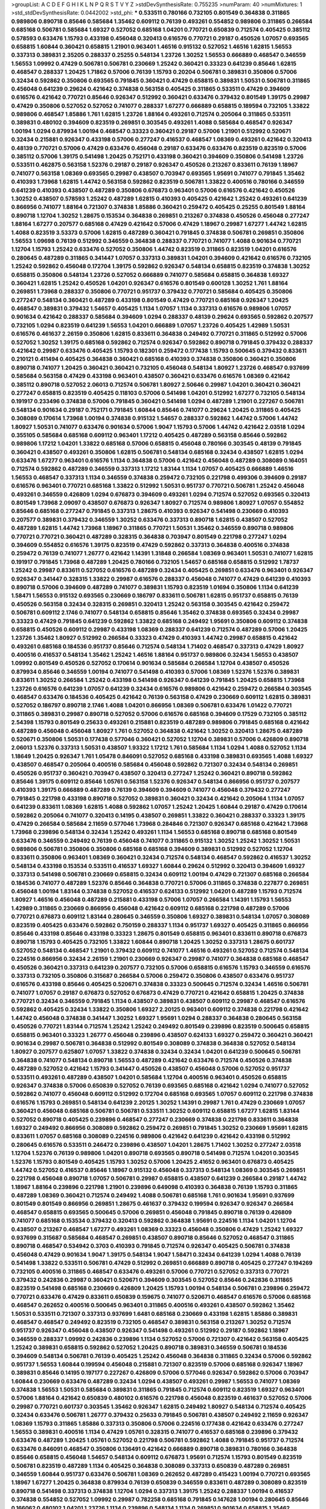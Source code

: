 >groupList:
A C D E F G H I K L
N P Q R S T V Y Z 
>stdDevSynthesisRate:
0.755235 
>numParam:
40
>numMixtures:
1
>std_stdDevSynthesisRate:
0.0442002
>std_phi:
***
0.533511 0.780166 0.732105 0.801549 0.364838 0.311865 0.989806 0.890718 0.85646 0.585684
1.35462 0.609112 0.76139 0.493261 0.554852 0.989806 0.311865 0.266584 0.685168 0.506781
0.585684 1.69327 0.527052 0.685168 1.04201 0.770721 0.650839 0.712574 0.405425 0.385112
0.578593 0.633476 1.15793 0.433198 0.456048 0.320413 0.616576 0.770721 0.29187 0.450526
1.07057 0.693565 0.658815 1.60844 0.360421 0.658815 1.21901 0.963401 1.46516 0.915132
0.527052 1.46516 1.62815 1.56553 0.337313 0.389831 2.35205 0.288337 0.25255 0.548134
1.23726 1.30252 1.56553 0.666889 0.468547 0.346559 1.56553 1.09992 0.47429 0.506781
0.506781 0.230669 1.25242 0.360421 0.33323 0.641239 0.85646 1.62815 0.468547 0.288337
1.20425 1.71862 0.57006 0.76139 1.15793 0.20204 0.506781 0.389831 0.350806 0.57006
0.32434 0.592862 0.350806 0.693565 0.791845 0.360421 0.47429 0.658815 0.389831 1.50531
0.506781 0.311865 0.456048 0.641239 0.29624 0.421642 0.374838 0.563158 0.405425 0.311865
0.533511 0.47429 0.394609 0.616576 0.421642 0.770721 0.85646 0.926347 0.512992 0.360421
0.633476 0.379432 0.801549 1.39175 0.29987 0.47429 0.350806 0.527052 0.527052 0.741077
0.288337 1.67277 0.666889 0.658815 0.189594 0.732105 1.33822 0.989806 0.468547 1.85886
1.761 1.62815 1.23726 1.88164 0.493261 0.712574 0.205064 0.311865 0.533511 0.389831
0.480102 0.394609 0.823519 0.269851 0.303545 0.493261 1.4088 0.585684 0.468547 0.926347
1.00194 1.0294 0.879934 1.00194 0.468547 0.33323 0.360421 0.29187 0.57006 1.21901
0.512992 0.520671 0.32434 0.215881 0.926347 0.433198 0.57006 0.277247 0.416537 0.468547
1.08369 0.493261 0.421642 0.320413 0.48139 0.770721 0.57006 0.47429 0.633476 0.456048
0.29187 0.633476 0.633476 0.823519 0.823519 0.57006 0.385112 0.57006 1.39175 0.541498
1.20425 0.752171 0.433198 0.360421 0.394609 0.350806 0.541498 1.23726 0.533511 0.462875
0.563158 1.52376 0.29187 0.29187 0.926347 0.450526 0.213267 0.833611 0.76139 1.18967
0.741077 0.563158 1.08369 0.693565 0.29987 0.438507 0.703947 0.693565 1.95691 0.741077
0.791845 1.35462 0.410393 1.73968 1.62815 1.44742 0.563158 0.592862 0.823519 0.506781
1.33822 0.400516 0.780166 0.346559 0.641239 0.410393 0.438507 0.487289 0.350806 0.676873
0.963401 0.57006 0.616576 0.421642 0.450526 1.30252 0.438507 0.578593 1.25242 0.487289
1.62815 0.410393 0.405425 0.421642 1.25242 0.493261 0.641239 0.866956 0.741077 1.88164
0.721307 0.374838 1.85886 0.360421 0.259472 0.405425 0.25255 0.801549 1.88164 0.890718
1.12704 1.30252 1.28675 0.153534 0.364838 0.269851 0.213267 0.374838 0.450526 0.456048
0.277247 1.88164 1.67277 0.207577 0.685168 0.47429 0.421642 0.57006 0.47429 1.18967
0.29987 1.67277 1.44742 1.62815 1.4088 0.823519 3.53373 0.57006 1.62815 0.487289
0.360421 0.791845 0.374838 0.506781 0.269851 0.350806 1.56553 1.09698 0.76139 0.512992
0.346559 0.364838 0.288337 0.770721 0.741077 1.4088 0.901634 0.770721 1.12704 1.15793
1.25242 0.633476 0.527052 0.350806 1.44742 0.823519 0.311865 0.823519 1.04201 0.616576
0.280645 0.487289 0.311865 0.341447 1.07057 0.337313 0.389831 1.04201 0.394609 0.421642
0.616576 0.732105 1.25242 0.592862 0.456048 0.172704 1.39175 0.592862 0.926347 0.548134
0.658815 0.823519 0.374838 1.30252 0.658815 0.350806 0.548134 1.23726 0.527052 0.666889
0.741077 0.585684 0.658815 0.364838 1.69327 0.360421 1.62815 1.25242 0.450526 1.04201
0.926347 0.616576 0.801549 0.600128 1.30252 1.761 1.88164 0.269851 1.73968 0.288337
0.350806 0.770721 0.951737 0.379432 0.770721 0.585684 0.405425 0.350806 0.277247 0.548134
0.360421 0.487289 0.433198 0.801549 0.47429 0.770721 0.685168 0.926347 1.20425 0.468547
0.389831 0.379432 1.54657 0.405425 1.1134 1.07057 1.1134 0.337313 0.616576 0.989806
1.07057 0.901634 0.421642 0.288337 0.585684 0.394609 1.0294 0.288337 0.48139 0.29624
0.693565 0.592862 0.207577 0.732105 1.0294 0.823519 0.641239 1.56553 1.04201 0.666889
1.07057 1.23726 0.405425 1.42989 1.50531 0.616576 0.461637 2.26159 0.350806 1.62815
0.833611 0.364838 0.249492 0.770721 0.311865 0.512992 0.57006 0.527052 1.30252 1.39175
0.685168 0.592862 0.712574 0.926347 0.592862 0.890718 0.791845 0.379432 0.288337 0.421642
0.29987 0.633476 0.405425 1.15793 0.182301 0.259472 0.177438 1.15793 0.500645 0.379432
0.833611 0.210121 0.411494 0.405425 0.364838 0.360421 0.685168 0.410393 0.374838 0.350806
0.360421 0.350806 0.890718 0.741077 1.20425 0.360421 0.360421 0.732105 0.456048 0.548134
1.80927 1.23726 0.468547 0.937699 0.585684 0.563158 0.47429 0.433198 0.963401 0.438507
0.360421 0.633476 0.616576 1.08369 0.421642 0.385112 0.890718 0.527052 2.06013 0.712574
0.506781 1.80927 2.50646 0.29987 1.04201 0.360421 0.360421 0.277247 0.658815 0.823519
0.405425 0.118103 0.57006 0.541498 1.04201 0.512992 1.67277 0.732105 0.548134 0.191917
0.233496 0.374838 0.57006 0.791845 0.360421 0.541498 1.0294 0.487289 1.21901 0.227267
0.506781 0.548134 0.901634 0.29187 0.752171 0.791845 1.60844 0.85646 0.741077 0.29624
1.20425 0.311865 0.405425 0.308089 0.170614 1.73968 1.00194 0.374838 0.915132 1.54657
0.288337 0.592862 1.44742 0.57006 1.44742 1.80927 1.50531 0.741077 0.633476 0.901634
0.57006 1.9047 1.15793 0.57006 1.44742 0.421642 2.03518 1.0294 0.355105 0.585684
0.685168 0.609112 0.963401 1.17212 0.405425 0.487289 0.563158 0.85646 0.592862 0.989806
1.17212 1.04201 1.33822 0.685168 0.57006 0.658815 0.456048 0.780166 0.303545 0.48139
0.791845 0.360421 0.438507 0.493261 0.350806 1.62815 0.506781 0.548134 0.685168 0.32434
0.438507 1.62815 1.0294 0.633476 1.67277 0.963401 0.616576 1.1134 0.364838 0.57006
0.421642 0.456048 0.487289 0.308089 0.164051 0.712574 0.592862 0.487289 0.346559 0.337313
1.17212 1.83144 1.1134 1.07057 0.405425 0.666889 1.46516 1.56553 0.468547 0.337313
1.1134 0.346559 0.374838 0.259472 0.732105 0.221798 0.499306 0.394609 0.29187 0.616576
0.963401 0.770721 0.685168 1.33822 0.512992 1.50531 0.951737 0.770721 0.506781 1.25242
0.456048 0.493261 0.346559 0.426809 1.0294 0.676873 0.394609 0.493261 1.0294 0.712574
0.527052 0.693565 0.320413 0.801549 1.73968 2.09097 0.438507 0.676873 0.926347 1.80927
0.712574 0.989806 1.80927 1.07057 0.554852 0.85646 0.685168 0.277247 0.791845 0.337313
1.28675 0.410393 0.926347 0.541498 0.230669 0.410393 0.207577 0.389831 0.379432 0.346559
1.30252 0.633476 0.337313 0.890718 1.62815 0.438507 0.527052 0.487289 1.62815 1.44742
1.73968 1.18967 0.311865 0.770721 1.50531 1.35462 0.346559 0.890718 0.989806 0.770721
0.770721 0.360421 0.487289 0.328315 0.364838 0.703947 0.801549 0.221798 0.277247 1.0294
0.394609 0.554852 0.616576 1.39175 0.823519 0.47429 0.592862 0.337313 0.364838 0.400516
0.374838 0.259472 0.76139 0.741077 1.26777 0.421642 1.14391 1.31848 0.266584 1.08369
0.963401 1.50531 0.741077 1.62815 0.191917 0.791845 1.73968 0.487289 1.20425 0.780166
0.732105 1.54657 0.685168 0.658815 0.512992 1.78737 1.25242 0.29987 0.833611 0.527052
0.616576 0.487289 0.32434 0.405425 0.269851 0.633476 0.963401 0.926347 0.926347 0.341447
0.328315 1.33822 0.29987 0.616576 0.288337 0.456048 0.741077 0.47429 0.641239 0.410393
0.890718 0.57006 0.394609 0.487289 0.741077 0.389831 1.15793 0.823519 1.01694 0.350806
1.1134 0.641239 1.58471 1.56553 0.915132 0.693565 0.230669 0.186797 0.833611 0.506781
1.62815 0.951737 0.658815 0.76139 0.450526 0.563158 0.32434 0.328315 0.269851 0.320413
1.25242 0.563158 0.303545 0.421642 0.259472 0.506781 0.609112 2.1746 0.741077 0.548134
0.658815 0.85646 1.35462 0.374838 0.693565 0.32434 0.29987 0.33323 0.47429 0.791845
0.641239 0.592862 1.33822 0.685168 0.249492 1.95691 0.350806 0.609112 0.374838 0.658815
0.450526 0.609112 0.29987 0.433198 1.08369 0.288337 0.641239 0.712574 0.487289 0.57006
1.20425 1.23726 1.35462 1.80927 0.512992 0.266584 0.33323 0.47429 0.410393 1.44742
0.29987 0.658815 0.421642 0.493261 0.685168 0.184536 0.951737 0.85646 0.712574 0.548134
1.71402 0.468547 0.337313 0.47429 1.80927 0.400516 0.416537 0.548134 1.35462 1.25242
1.46516 1.88164 0.951737 0.989806 0.32434 1.56553 0.438507 1.09992 0.801549 0.450526
0.527052 0.170614 0.901634 0.585684 0.266584 1.12704 0.438507 0.450526 0.879934 0.85646
0.346559 1.00194 0.741077 0.541498 0.410393 0.57006 1.08369 1.52376 1.52376 0.389831
0.833611 1.30252 0.266584 1.25242 0.433198 0.541498 0.926347 0.641239 0.791845 1.20425
0.658815 1.73968 1.23726 0.616576 0.641239 1.07057 0.641239 0.32434 0.616576 0.989806
0.421642 0.259472 0.266584 0.303545 0.468547 0.633476 0.184536 0.405425 0.421642 0.76139
0.563158 0.47429 0.230669 0.609112 1.62815 0.389831 0.527052 0.186797 0.890718 2.1746
1.4088 1.04201 0.866956 1.08369 0.506781 0.633476 1.01422 0.770721 0.311865 0.389831
0.29987 0.890718 0.527052 0.57006 0.616576 0.685168 0.394609 0.17529 0.732105 0.385112
2.54398 1.15793 0.801549 0.25633 0.493261 0.215881 0.823519 0.487289 0.989806 0.791845
0.685168 0.421642 0.487289 0.456048 0.456048 1.80927 1.761 0.527052 0.364838 0.421642
1.30252 0.320413 1.28675 0.487289 0.520671 0.350806 1.50531 0.177438 0.577046 0.360421
0.527052 1.12704 0.389831 0.57006 0.426809 0.890718 2.06013 1.52376 0.337313 1.50531
0.438507 1.93322 1.17212 1.761 0.585684 1.1134 1.0294 1.4088 0.527052 1.1134
1.18649 1.20425 0.926347 1.761 1.05478 0.846091 0.527052 0.685168 0.433198 0.389831
0.693565 1.4088 1.69327 0.438507 0.468547 0.205064 0.400516 0.585684 0.456048 0.592862
0.721307 0.32434 0.548134 0.269851 0.450526 0.951737 0.360421 0.703947 0.438507 0.320413
0.277247 1.25242 0.360421 0.890718 0.592862 0.85646 1.39175 0.609112 0.85646 1.05761
0.563158 1.52376 0.926347 0.548134 0.866956 0.951737 0.207577 0.410393 1.39175 0.666889
0.487289 0.76139 0.394609 0.394609 0.741077 0.456048 0.379432 0.277247 0.791845 0.221798
0.433198 0.890718 0.527052 0.389831 0.360421 0.32434 0.421642 0.205064 1.1134 1.07057
0.641239 0.833611 1.08369 1.62815 1.4088 0.592862 1.07057 1.25242 1.20425 1.60844
0.29187 0.47429 0.170614 0.592862 0.205064 0.741077 0.320413 0.14195 0.438507 0.269851
1.33822 0.360421 0.288337 0.33323 1.39175 0.47429 0.266584 0.585684 2.11659 0.577046
1.73968 0.284846 0.721307 0.926347 0.685168 0.421642 1.73968 1.73968 0.239896 0.548134
0.32434 1.25242 0.493261 1.1134 1.56553 0.685168 0.890718 0.685168 0.801549 0.633476
0.346559 0.249492 0.76139 0.456048 0.741077 0.311865 0.915132 1.30252 1.25242 1.30252
1.50531 0.989806 0.506781 0.350806 0.350806 0.685168 0.685168 0.394609 0.389831 0.512992
0.527052 1.12704 0.833611 0.350806 0.963401 1.08369 0.360421 0.32434 0.712574 0.548134
0.468547 0.592862 0.416537 1.30252 0.548134 0.433198 0.153534 0.533511 0.416537 1.69327
1.60844 0.29624 0.512992 0.320413 0.394609 1.69327 0.337313 0.541498 0.506781 0.230669
0.658815 0.32434 0.609112 1.00194 0.47429 0.721307 0.685168 0.266584 0.184536 0.741077
0.487289 1.52376 0.85646 0.364838 0.770721 0.57006 0.311865 0.374838 0.227877 0.269851
0.456048 1.00194 1.83144 0.374838 0.527052 0.416537 0.624133 0.512992 1.04201 0.487289
1.15793 0.712574 1.80927 1.46516 0.456048 0.487289 0.215881 0.433198 0.57006 1.07057
0.266584 1.14391 1.15793 1.56553 1.42989 0.311865 0.230669 0.866956 0.456048 0.421642
0.609112 0.685168 0.221798 0.487289 0.57006 0.770721 0.676873 0.609112 1.83144 0.280645
0.346559 0.350806 1.69327 0.389831 0.548134 1.07057 0.308089 0.823519 0.405425 0.633476
0.592862 0.750159 0.288337 1.1134 0.951737 1.69327 0.405425 0.311865 0.866956 0.85646
0.433198 0.85646 0.433198 0.33323 1.28675 0.801549 0.658815 0.963401 0.833611 0.890718
0.676873 0.890718 1.15793 0.405425 0.732105 1.33822 1.60844 0.890718 1.20425 1.30252
0.337313 1.28675 0.601737 0.527052 0.548134 0.468547 1.21901 0.379432 0.609112 0.741077
1.46516 0.493261 0.527052 0.712574 0.548134 0.224516 0.866956 0.32434 2.26159 1.21901
0.230669 0.926347 0.29987 0.741077 0.364838 0.685168 0.468547 0.450526 0.360421 0.337313
0.641239 0.207577 0.732105 0.57006 0.658815 0.616576 1.15793 0.346559 0.616576 0.337313
0.732105 0.350806 0.315687 0.266584 0.57006 0.259472 0.350806 0.438507 0.633476 0.951737
0.616576 0.433198 0.85646 0.405425 0.520671 0.374838 0.33323 0.500645 0.712574 0.32434
1.46516 0.506781 0.741077 1.07057 0.29187 0.676873 0.527052 0.676873 0.47429 0.770721
0.421642 0.658815 1.20425 0.374838 0.770721 0.32434 0.346559 0.791845 1.1134 0.438507
0.389831 0.438507 0.609112 0.29987 0.468547 0.616576 0.592862 0.405425 0.32434 1.33822
0.350806 1.69327 2.20125 0.963401 0.609112 0.374838 0.221798 0.421642 1.44742 0.456048
0.374838 0.341447 1.30252 1.69327 1.95691 1.0294 0.288337 0.364838 0.280645 0.563158
0.450526 0.770721 1.83144 0.712574 1.25242 1.25242 0.249492 0.801549 0.239896 0.823519
0.500645 0.658815 0.658815 0.963401 0.33323 1.26777 0.456048 0.239896 0.438507 0.624133
1.69327 0.259472 0.360421 0.360421 0.901634 0.29987 0.506781 0.364838 0.512992 0.801549
0.308089 0.374838 0.364838 0.527052 0.548134 1.80927 0.207577 0.625807 1.07057 1.33822
0.374838 0.32434 0.32434 1.04201 0.641239 0.500645 0.506781 0.364838 0.741077 0.548134
0.890718 1.56553 0.487289 0.421642 0.633476 0.712574 0.450526 0.374838 0.487289 0.527052
0.421642 1.15793 0.341447 0.450526 0.438507 0.456048 0.57006 0.527052 0.951737 0.533511
0.493261 0.487289 0.438507 1.04201 0.585684 1.12704 0.400516 0.963401 0.450526 0.658815
0.926347 0.374838 0.57006 0.650839 0.527052 0.76139 0.693565 0.685168 0.421642 1.0294
0.741077 0.527052 0.592862 0.741077 0.456048 0.609112 0.512992 0.172704 0.685168 0.693565
1.07057 0.609112 0.221798 0.374838 0.616576 1.15793 0.269851 0.548134 0.641239 2.20125
1.30252 1.14391 0.29987 1.761 0.47429 0.230669 1.07057 0.360421 0.456048 0.685168
0.506781 0.506781 0.533511 1.30252 0.609112 0.658815 1.67277 1.62815 1.83144 0.527052
0.890718 0.405425 0.239896 0.468547 0.277247 0.230669 0.374838 0.221798 0.833611 0.364838
1.69327 0.249492 0.866956 0.308089 0.592862 0.259472 0.269851 0.791845 1.30252 0.230669
1.95691 1.62815 0.833611 1.07057 0.685168 0.308089 0.224516 0.989806 0.421642 0.641239
0.421642 0.433198 0.512992 0.280645 0.616576 0.533511 0.246472 0.239896 0.438507 1.04201
1.28675 1.71402 1.30252 0.277247 2.03518 1.12704 1.52376 0.76139 0.989806 1.04201
0.890718 0.693565 0.890718 0.541498 0.712574 1.04201 0.303545 1.52376 1.15793 0.801549
0.405425 1.15793 1.30252 0.57006 1.20425 2.41652 0.963401 0.676873 0.405425 1.44742
0.527052 0.416537 0.85646 1.18967 0.915132 0.456048 0.337313 0.548134 1.08369 0.303545
0.269851 0.221798 0.456048 0.890718 1.07057 0.506781 0.29987 0.658815 0.438507 0.641239
0.266584 0.29187 1.44742 1.18967 1.88164 0.239896 0.221798 1.21901 0.239896 0.649098
0.410393 0.364838 0.76139 1.15793 0.311865 0.487289 1.08369 0.360421 0.712574 0.249492
1.4088 0.506781 0.685168 1.761 0.901634 1.95691 0.937699 0.801549 0.801549 0.866956
0.269851 1.28675 0.461637 0.379432 0.199594 0.926347 0.926347 0.266584 0.468547 0.658815
0.693565 0.500645 0.57006 0.269851 0.456048 0.791845 0.890718 0.76139 0.426809 0.741077
0.685168 0.153534 0.379432 0.320413 0.592862 0.364838 1.95691 0.224516 1.1134 1.04201
1.12704 0.438507 0.213267 0.468547 1.67277 0.493261 1.08369 0.33323 0.456048 0.350806
0.47429 1.25242 1.69327 0.937699 0.315687 0.585684 0.468547 0.269851 0.438507 0.890718
0.85646 0.527052 0.468547 0.311865 0.890718 0.468547 0.534942 0.3703 0.410393 0.791845
0.712574 0.926347 0.405425 0.506781 0.374838 0.456048 0.47429 0.901634 1.9047 1.39175
0.548134 1.9047 1.58471 0.32434 0.641239 1.0294 1.4088 0.76139 0.541498 1.33822
0.533511 0.506781 0.47429 0.512992 0.269851 0.666889 0.890718 0.405425 0.277247 0.194269
0.732105 0.400516 0.311865 0.468547 0.633476 0.493261 0.57006 0.770721 0.527052 0.337313
0.770721 0.379432 0.242836 0.29987 0.360421 0.520671 0.394609 0.303545 0.527052 0.85646
0.242836 0.311865 0.823519 0.541498 0.685168 0.230669 0.426809 1.20425 1.15793 1.00194
0.548134 0.506781 0.239896 0.259472 0.770721 0.633476 0.47429 0.833611 0.650839 0.159675
0.741077 0.520671 0.468547 0.616576 0.57006 0.685168 0.468547 0.262652 0.400516 0.500645
0.963401 0.311865 0.400516 0.493261 0.438507 0.592862 1.35462 1.50531 0.533511 0.721307
0.337313 0.937699 1.6481 0.685168 0.230669 0.433198 1.62815 1.85886 0.389831 0.468547
0.468547 0.249492 0.823519 0.732105 0.468547 0.389831 0.563158 0.213267 1.30252 0.712574
0.951737 0.926347 0.456048 0.438507 0.926347 0.541498 0.493261 0.512992 0.29187 0.592862
1.18967 0.346559 0.288337 1.09992 0.242836 0.239896 1.1134 0.527052 0.57006 0.721307
0.421642 0.563158 0.405425 1.25242 0.389831 0.658815 0.592862 0.527052 1.20425 0.890718
0.389831 0.346559 0.506781 0.184536 0.394609 0.548134 0.506781 0.76139 0.405425 1.25242
0.456048 0.364838 0.311865 0.32434 0.57006 0.592862 0.951737 1.56553 1.60844 0.199594
0.456048 0.215881 0.721307 0.823519 0.57006 0.685168 0.926347 1.18967 0.389831 0.85646
0.14195 0.197177 0.227267 0.426809 0.57006 0.577046 0.926347 0.592862 0.57006 0.703947
1.60844 0.230669 0.633476 0.487289 0.32434 1.0294 0.438507 0.493261 0.29987 1.56553
0.741077 1.08369 0.374838 1.56553 1.50531 0.585684 0.389831 0.311865 0.791845 0.712574
0.609112 0.823519 1.69327 0.963401 0.57006 1.88164 0.421642 0.650839 0.480102 0.616576
0.221798 0.456048 0.823519 0.461637 0.527052 0.57006 0.29987 0.770721 0.601737 0.303545
1.35462 0.926347 1.62815 0.249492 1.80927 0.548134 0.712574 0.405425 0.32434 0.633476
0.506781 1.26777 0.379432 0.25633 0.791845 0.506781 0.438507 0.249492 2.11659 0.926347
1.08369 1.15793 0.311865 1.85886 0.337313 0.350806 0.57006 0.224516 0.177438 0.421642
0.633476 0.277247 1.56553 0.389831 0.400516 1.1134 0.47429 1.05761 0.328315 0.741077
0.416537 0.685168 0.239896 0.379432 0.633476 0.487289 1.20425 1.05761 0.527052 0.221798
0.506781 0.592862 1.4088 0.791845 0.951737 0.712574 0.633476 0.846091 0.468547 0.350806
0.136491 0.421642 0.666889 0.890718 0.389831 0.780166 0.364838 0.85646 0.658815 0.456048
1.54657 0.548134 0.609112 0.676873 1.95691 0.712574 1.15793 0.801549 0.823519 0.506781
0.823519 0.487289 1.1134 0.405425 0.364838 0.308089 0.337313 0.650839 0.487289 0.269851
0.346559 1.60844 0.951737 0.633476 0.506781 1.08369 0.262652 0.487289 0.415423 1.00194
0.770721 0.693565 1.18967 1.67277 1.20425 0.364838 0.879934 0.76139 0.650839 0.346559
0.833611 0.487289 0.308089 0.823519 0.890718 0.541498 0.337313 0.374838 1.12704 1.0294
0.337313 1.39175 1.25242 0.288337 1.00194 0.416537 0.374838 0.554852 0.527052 1.09992
0.29987 0.782258 0.685168 0.791845 0.147628 1.00194 0.280645 0.85646 0.166062 0.480102
1.04201 1.23726 1.1134 0.239896 0.548134 1.1134 0.269851 0.901634 0.658815 1.35462
0.350806 0.926347 0.215881 0.277247 0.421642 0.890718 0.527052 0.438507 0.405425 0.346559
0.609112 0.609112 0.506781 0.32434 0.732105 1.44742 0.641239 0.266584 0.468547 0.249492
0.548134 0.741077 1.17212 0.989806 0.374838 0.450526 0.394609 1.17212 1.62815 0.33323
1.1134 0.456048 1.4088 0.205064 0.732105 0.456048 0.249492 0.221798 0.29987 0.346559
2.38088 0.801549 0.450526 0.341447 0.548134 1.1134 0.438507 0.374838 0.32434 0.616576
0.57006 0.548134 2.09097 0.421642 0.741077 0.433198 0.249492 0.989806 1.62815 0.280645
0.926347 0.341447 0.364838 0.215881 0.963401 0.456048 0.47429 0.29187 0.527052 0.791845
0.405425 1.33822 0.328315 0.48139 0.438507 0.346559 0.890718 0.866956 0.29187 1.25242
0.311865 0.823519 1.56553 0.138164 0.506781 0.85646 1.4088 0.350806 0.32434 0.456048
0.554852 0.741077 1.1134 0.915132 0.29187 0.527052 0.963401 1.33822 0.394609 0.246472
0.493261 1.08369 1.1134 1.42989 0.512992 0.350806 0.548134 0.379432 0.890718 0.750159
0.833611 1.28675 0.360421 0.506781 0.29987 0.76139 0.741077 0.360421 0.350806 0.685168
0.685168 0.633476 1.07057 0.650839 0.989806 0.337313 0.438507 0.266584 0.520671 0.563158
0.421642 1.12704 0.29187 0.374838 0.685168 0.468547 1.25242 0.32434 0.468547 0.487289
1.08369 0.277247 1.00194 0.846091 0.450526 0.468547 0.609112 0.443881 0.311865 0.989806
0.823519 0.421642 0.468547 0.233496 0.926347 0.823519 0.732105 0.963401 0.389831 0.315687
1.67277 0.284084 1.1134 1.50531 0.770721 0.890718 1.73968 0.456048 1.62815 1.85886
0.616576 0.493261 0.456048 1.30252 1.44742 0.76139 1.0294 0.456048 1.07057 0.703947
0.585684 0.500645 0.416537 0.269851 0.506781 0.337313 0.308089 0.450526 1.0294 0.450526
0.989806 0.890718 0.685168 1.17212 0.374838 0.548134 0.693565 0.468547 0.741077 0.433198
0.890718 1.14391 0.592862 1.69327 0.468547 0.218526 0.374838 1.30252 1.56553 0.951737
0.360421 0.527052 0.405425 0.389831 0.506781 0.405425 0.85646 0.29624 0.866956 1.28675
0.685168 0.641239 1.69327 2.03518 0.866956 0.456048 0.633476 0.350806 0.184536 0.456048
0.456048 0.541498 1.30252 0.29187 0.450526 0.585684 1.0294 1.35462 0.527052 0.506781
0.506781 0.57006 2.14253 0.676873 0.304359 0.57006 0.616576 2.03518 1.15793 0.421642
0.450526 1.28675 0.951737 1.15793 1.00194 1.73968 0.823519 0.658815 0.541498 0.616576
1.4088 0.641239 0.493261 0.770721 0.609112 0.732105 0.487289 0.76139 0.236992 0.360421
1.20425 0.585684 0.194269 0.633476 0.410393 1.35462 0.801549 0.975207 0.350806 0.823519
0.732105 0.456048 0.337313 1.69327 0.506781 0.666889 0.410393 0.337313 0.32434 0.732105
1.80927 0.450526 0.57006 1.50531 1.07057 0.676873 0.32434 1.60844 0.616576 0.658815
1.0294 0.527052 0.394609 0.500645 0.937699 0.32434 0.890718 0.57006 0.685168 0.433198
0.438507 0.32434 1.30252 0.308089 0.703947 0.801549 0.493261 0.400516 0.641239 1.04201
0.32434 0.374838 0.823519 1.67277 0.421642 0.76139 0.224516 0.213267 0.416537 1.08369
0.280645 1.21901 0.926347 0.658815 0.685168 1.20425 1.33822 0.770721 1.0294 0.963401
0.29987 0.487289 0.85646 1.69327 1.0294 1.18967 0.879934 0.456048 0.685168 1.73968
0.311865 0.360421 0.633476 0.616576 0.548134 1.60844 0.712574 0.405425 1.00194 0.926347
0.926347 0.337313 0.533511 0.468547 1.56553 0.57006 0.548134 0.770721 0.405425 0.350806
1.25242 1.69327 1.33822 1.35462 0.741077 0.712574 0.548134 0.989806 0.280645 1.28675
1.21901 0.685168 0.512992 0.926347 0.350806 1.30252 1.20425 1.46516 1.35462 0.186797
0.438507 0.890718 0.633476 1.21901 0.527052 1.12704 0.685168 0.400516 0.416537 0.609112
0.320413 1.52376 0.585684 0.29187 0.592862 0.616576 0.242836 0.213267 0.184536 0.732105
0.161632 0.259472 0.585684 0.360421 0.205064 0.963401 0.379432 0.32434 1.56553 0.405425
0.456048 1.05478 0.76139 0.506781 0.277247 0.506781 1.69327 0.277247 0.712574 0.676873
0.989806 0.57006 0.311865 0.29987 0.563158 0.311865 0.32434 0.468547 1.21901 0.963401
0.394609 0.506781 0.328315 1.4088 0.901634 0.346559 1.50531 0.438507 1.21901 0.450526
0.394609 0.866956 1.761 0.456048 0.843827 0.259472 0.963401 0.548134 0.25633 0.25255
0.385112 0.823519 0.405425 0.563158 0.438507 1.1134 1.28675 0.230669 0.405425 0.951737
1.44742 1.62815 1.98089 0.791845 0.989806 0.915132 0.770721 0.33323 0.233496 0.421642
0.288337 0.177438 1.56553 0.207577 0.374838 0.33323 0.666889 0.641239 0.963401 0.926347
0.249492 0.468547 0.438507 0.963401 0.374838 0.438507 0.33323 0.433198 0.676873 0.269851
0.288337 0.29987 0.548134 0.242836 0.389831 0.405425 1.60844 0.616576 0.633476 0.520671
2.14253 1.44742 0.288337 0.585684 1.18967 0.926347 0.356058 0.443881 1.15793 0.937699
0.29187 0.666889 0.337313 0.658815 1.83144 1.30252 0.468547 0.29987 0.29624 0.823519
0.224516 0.770721 0.641239 1.58471 0.585684 0.379432 0.951737 0.47429 0.25633 1.1134
0.311865 1.04201 0.405425 0.47429 0.658815 0.385112 1.31848 0.421642 0.32434 0.199594
0.337313 0.616576 0.937699 0.512992 0.801549 0.741077 0.609112 0.364838 0.833611 0.25633
1.05761 0.438507 0.350806 0.221798 0.389831 0.210685 0.337313 1.1134 0.246472 0.527052
0.29187 0.741077 0.346559 0.186797 0.963401 0.337313 0.184536 0.658815 0.433198 0.29187
0.450526 0.616576 0.541498 0.438507 0.641239 1.67277 0.703947 0.963401 1.04201 0.249492
0.438507 0.29987 0.468547 0.389831 0.741077 0.394609 0.421642 0.712574 1.17212 0.676873
0.85646 0.801549 0.487289 1.73968 1.95691 0.280645 0.57006 1.52376 0.438507 1.07057
0.493261 0.741077 0.433198 0.288337 1.0294 0.963401 1.12704 0.57006 0.915132 0.741077
0.288337 0.823519 0.25633 0.346559 0.534942 0.341447 0.592862 0.890718 0.712574 0.520671
0.29987 0.487289 0.658815 0.421642 0.421642 0.625807 0.541498 0.585684 0.963401 1.15793
0.350806 0.506781 0.577046 1.04201 0.780166 0.445072 0.712574 0.337313 0.468547 0.506781
0.541498 1.69327 0.890718 0.76139 0.456048 0.641239 0.609112 0.47429 0.280645 0.360421
1.69327 1.44742 0.585684 0.685168 0.487289 0.308089 1.95691 1.95691 0.548134 0.57006
0.236992 0.658815 0.277247 0.426809 0.609112 1.07057 0.288337 1.80927 0.554852 1.83144
0.833611 0.658815 0.609112 1.1134 0.487289 0.29187 0.487289 1.39175 1.35462 1.62815
0.493261 2.20125 0.658815 1.60844 1.80927 2.11659 0.32434 0.506781 0.85646 1.1134
0.548134 0.360421 1.33822 0.666889 0.360421 0.364838 0.164051 1.83144 0.527052 0.468547
0.32434 0.770721 0.405425 0.780166 0.364838 0.685168 0.450526 0.288337 0.355105 1.73968
1.25242 1.80927 0.421642 0.410393 0.712574 0.233496 0.213267 0.405425 0.346559 0.416537
0.379432 1.33822 0.374838 0.548134 0.813549 0.791845 0.658815 0.32434 1.00194 0.76139
1.20425 1.04201 1.54657 0.374838 0.249492 1.761 1.25242 0.770721 0.833611 1.28675
1.25242 0.311865 2.03518 1.25242 0.456048 0.405425 0.592862 0.658815 1.35462 0.963401
0.438507 1.44742 0.57006 0.609112 0.506781 0.890718 0.337313 0.487289 0.915132 0.242836
1.33822 0.456048 0.585684 0.685168 0.57006 0.487289 0.85646 0.364838 0.487289 0.47429
0.533511 0.676873 0.506781 0.600128 0.337313 0.823519 0.625807 0.801549 1.07057 0.374838
0.592862 1.73968 0.57006 0.288337 0.487289 1.00194 1.23726 0.533511 0.512992 0.585684
0.389831 0.374838 0.311865 0.456048 0.712574 0.563158 0.833611 0.85646 0.199594 0.262652
1.4088 0.585684 0.456048 0.563158 1.05478 0.456048 0.741077 0.801549 0.658815 0.85646
0.346559 0.389831 0.527052 0.394609 0.280645 1.35462 0.926347 0.989806 0.450526 0.963401
0.47429 1.52376 0.951737 1.83144 0.533511 0.811372 0.791845 1.30252 1.33822 1.50531
0.207577 0.47429 0.311865 1.07057 0.951737 0.527052 0.450526 0.592862 0.374838 0.421642
0.233496 0.263356 0.468547 1.1134 0.12774 0.951737 0.527052 0.801549 0.563158 0.801549
0.685168 0.609112 0.823519 0.487289 0.374838 0.239896 1.761 0.433198 1.35462 0.468547
0.230669 0.721307 1.50531 0.685168 0.416537 0.658815 0.450526 1.39175 1.0294 0.592862
1.20425 0.493261 0.360421 0.47429 0.315687 0.32434 1.0294 0.450526 0.527052 0.512992
0.170614 0.311865 0.394609 0.915132 0.405425 0.32434 0.750159 0.811372 0.512992 0.433198
0.937699 1.25242 1.42989 0.823519 0.249492 0.741077 0.438507 1.69327 0.379432 1.39175
1.73968 0.732105 0.770721 0.975207 0.633476 0.791845 0.592862 0.280645 0.833611 0.527052
0.389831 0.269851 0.585684 0.47429 0.527052 0.389831 1.20425 0.259472 0.311865 0.341447
0.57006 0.548134 0.658815 1.25242 0.823519 0.512992 1.07057 0.563158 0.791845 0.963401
0.25633 1.35462 0.520671 0.712574 0.732105 0.76139 0.926347 0.527052 1.20425 0.616576
1.0294 0.29187 0.350806 0.846091 0.609112 0.421642 0.191917 0.666889 0.633476 0.374838
0.385112 0.585684 0.750159 0.703947 0.801549 0.337313 1.88164 1.23726 0.360421 0.224516
0.394609 0.541498 0.741077 0.394609 0.823519 0.527052 0.421642 0.57006 0.389831 0.500645
0.801549 0.712574 0.57006 0.506781 0.487289 1.20425 1.15793 0.685168 0.548134 1.00194
0.76139 0.527052 0.833611 0.379432 0.426809 0.548134 0.17529 1.33822 0.527052 0.311865
0.890718 1.39175 0.770721 0.421642 0.421642 0.963401 1.07057 0.410393 0.901634 0.866956
0.33323 0.57006 1.15793 0.633476 0.76139 0.389831 1.33822 0.29987 1.04201 1.80927
0.833611 0.712574 0.213267 0.890718 1.58471 1.04201 0.703947 0.438507 0.421642 0.269851
1.39175 0.554852 0.641239 0.76139 0.527052 0.29187 0.259472 0.712574 0.801549 0.277247
0.890718 0.487289 0.625807 0.641239 0.666889 0.685168 1.44742 1.50531 0.527052 0.548134
0.666889 1.15793 0.32434 0.450526 0.548134 0.770721 1.35462 0.199594 0.374838 0.85646
0.633476 1.30252 1.04201 0.512992 0.512992 0.170614 0.633476 0.85646 0.641239 0.541498
0.315687 0.721307 0.405425 1.4088 0.926347 0.85646 1.54657 0.468547 1.46516 1.73968
0.833611 0.926347 1.6481 0.676873 0.421642 0.801549 0.963401 0.493261 0.85646 0.592862
0.421642 0.721307 0.685168 1.67277 0.685168 1.20425 0.269851 0.456048 1.00194 0.693565
0.259472 0.703947 0.389831 0.438507 0.33323 0.926347 0.609112 0.405425 0.421642 0.512992
0.218526 0.29624 0.456048 0.666889 0.685168 0.438507 0.421642 0.177438 0.487289 0.47429
0.770721 1.30252 0.337313 0.394609 0.249492 1.44742 0.641239 1.14391 0.548134 0.364838
0.456048 0.666889 1.15793 1.25242 1.1134 0.963401 1.08369 1.00194 0.548134 1.39175
0.578593 0.963401 0.364838 0.512992 0.350806 0.533511 0.901634 0.554852 1.39175 0.350806
0.801549 0.405425 0.548134 0.527052 0.823519 0.421642 0.350806 0.548134 0.416537 0.85646
1.1134 0.487289 0.506781 0.450526 0.85646 0.506781 0.315687 0.811372 0.791845 0.394609
0.658815 0.541498 0.685168 0.269851 0.303545 0.57006 0.506781 0.487289 0.394609 0.421642
0.533511 0.277247 0.184536 1.33822 1.04201 1.00194 0.29987 0.337313 0.585684 1.00194
0.379432 0.493261 0.311865 0.311865 0.346559 0.890718 0.609112 0.741077 0.438507 0.801549
0.360421 0.609112 1.00194 0.506781 0.421642 0.269851 0.410393 0.616576 0.456048 0.456048
0.951737 0.215881 1.50531 0.823519 1.39175 0.350806 0.506781 0.592862 0.592862 0.239896
1.09992 0.548134 0.823519 0.685168 1.25242 0.823519 0.456048 0.823519 0.433198 0.506781
0.461637 0.487289 0.416537 0.438507 0.685168 0.633476 0.685168 0.493261 0.350806 0.658815
0.609112 0.246472 0.592862 1.48709 0.685168 0.47429 0.405425 0.438507 0.421642 1.25242
1.20425 0.527052 0.239896 0.468547 0.676873 1.35462 0.901634 0.577046 0.47429 0.937699
0.741077 0.527052 0.685168 0.866956 0.506781 1.35462 0.405425 0.487289 0.585684 0.468547
0.633476 0.577046 0.374838 1.08369 0.215881 1.25242 0.633476 0.585684 0.527052 1.44742
0.337313 0.456048 0.433198 0.506781 1.33822 1.98089 0.866956 0.926347 0.374838 0.801549
0.770721 0.585684 1.46516 0.456048 0.266584 0.233496 0.712574 0.364838 0.666889 2.20125
0.901634 0.989806 0.963401 0.890718 1.35462 0.823519 0.541498 0.315687 0.433198 0.269851
0.468547 1.00194 0.506781 2.26159 0.379432 0.500645 0.616576 0.527052 0.456048 0.47429
1.1134 0.450526 0.577046 0.85646 2.01054 0.29187 0.416537 1.35462 2.1746 1.4088
0.577046 0.230669 0.215881 1.15793 0.915132 0.450526 0.374838 0.901634 0.416537 0.57006
1.1134 0.609112 0.658815 0.405425 0.29187 0.592862 1.15793 0.360421 1.0294 0.801549
1.39175 0.541498 0.601737 0.249492 0.600128 0.85646 0.926347 0.823519 0.890718 0.641239
0.177438 0.506781 1.25242 0.685168 0.450526 0.233496 1.04201 0.633476 0.493261 0.890718
1.18967 0.280645 1.1134 0.506781 0.512992 0.506781 0.32434 0.527052 0.541498 0.741077
1.761 0.600128 0.421642 0.801549 0.76139 1.62815 0.520671 1.50531 0.741077 2.03518
0.527052 0.563158 0.456048 1.12704 0.512992 1.25242 0.791845 1.1134 0.770721 0.29624
0.311865 0.554852 0.506781 0.249492 0.57006 0.527052 1.00194 0.337313 0.548134 1.46516
0.230669 0.379432 0.262652 0.350806 0.360421 1.1134 0.823519 0.791845 0.926347 0.641239
0.85646 0.487289 0.676873 0.685168 0.833611 0.951737 0.315687 0.500645 1.04201 0.499306
0.202582 0.205064 0.29187 1.50531 0.421642 1.18967 0.592862 0.438507 0.85646 0.823519
0.487289 0.191917 0.284084 0.732105 0.989806 1.46516 0.732105 1.56553 0.421642 1.73968
1.20425 1.48311 1.04201 0.57006 0.487289 0.405425 0.658815 0.616576 0.741077 0.592862
0.890718 1.50531 1.62815 1.62815 0.712574 0.57006 0.616576 0.426809 0.29987 0.346559
0.732105 1.28675 0.29187 0.199594 0.833611 0.32434 1.15793 0.801549 0.702064 1.69327
0.712574 0.770721 1.18967 0.32434 0.389831 0.405425 0.487289 0.658815 0.47429 0.732105
0.563158 0.57006 0.616576 0.732105 0.76139 0.450526 0.890718 0.405425 0.269851 1.20425
0.520671 0.641239 1.00194 1.28675 0.456048 0.791845 0.85646 0.926347 1.25242 0.901634
0.33323 0.506781 1.1134 1.71862 0.801549 1.15793 0.280645 0.259472 0.487289 1.73968
0.350806 0.534942 0.85646 0.641239 0.791845 0.405425 1.30252 0.389831 1.17212 0.230669
1.4088 0.527052 0.416537 0.600128 0.269851 0.506781 0.11356 0.609112 0.389831 0.741077
1.25242 0.890718 0.32434 0.311865 0.360421 0.32434 0.172704 0.85646 1.15793 1.15793
1.39175 1.35462 0.315687 0.57006 0.963401 0.633476 0.57006 0.421642 0.741077 0.548134
0.741077 0.693565 0.977823 0.527052 0.47429 0.346559 0.866956 0.288337 0.389831 0.421642
0.288337 0.389831 0.374838 0.480102 0.57006 1.69327 0.57006 0.346559 0.641239 0.609112
0.601737 0.213267 1.56553 0.506781 0.405425 0.548134 1.00194 0.548134 1.25242 0.563158
1.25242 1.69327 1.4088 1.0294 0.813549 0.609112 0.311865 1.6481 0.224516 0.259472
0.421642 0.823519 0.450526 0.791845 0.456048 0.989806 0.592862 1.05761 0.703947 0.277247
0.405425 0.585684 0.450526 0.350806 0.541498 0.350806 0.337313 0.506781 0.890718 0.732105
0.801549 0.609112 0.712574 1.15793 1.12704 1.1134 0.379432 1.01422 0.750159 1.20425
0.400516 0.456048 0.416537 0.33323 0.963401 0.937699 1.04201 0.389831 0.438507 0.32434
0.259472 0.468547 0.277247 0.487289 0.269851 0.47429 0.374838 0.721307 0.426809 0.512992
0.364838 0.658815 1.08369 0.308089 0.890718 1.50531 0.346559 0.337313 0.823519 0.239896
0.666889 0.32434 1.30252 1.83144 0.57006 0.609112 0.47429 0.421642 0.450526 0.374838
0.389831 1.07057 0.177438 0.989806 0.438507 0.32434 0.493261 0.55634 0.29187 0.791845
0.249492 0.592862 0.164051 1.50531 0.506781 0.355105 0.791845 0.676873 0.421642 0.823519
0.592862 0.421642 0.433198 1.35462 0.405425 0.616576 0.438507 0.712574 0.791845 0.350806
1.50531 0.616576 0.641239 0.76139 0.259472 0.616576 0.438507 0.468547 0.890718 2.35205
0.47429 1.35462 0.47429 0.533511 1.44742 0.770721 0.421642 0.389831 0.563158 0.438507
0.500645 0.421642 1.07057 0.791845 0.288337 0.506781 1.30252 0.685168 0.438507 0.233496
0.450526 0.184536 0.394609 0.527052 0.901634 0.548134 0.405425 0.426809 1.12704 0.416537
1.12704 0.350806 0.616576 0.487289 0.350806 0.712574 0.433198 0.712574 1.1134 1.15793
0.791845 0.438507 0.364838 0.337313 1.15793 0.438507 0.823519 0.450526 0.29987 0.32434
0.866956 1.33822 0.506781 0.770721 0.592862 0.585684 0.585684 1.15793 0.269851 0.179613
0.833611 0.32434 1.88164 0.741077 1.20425 1.35462 0.350806 0.541498 0.770721 0.280645
0.14369 1.20425 1.15793 0.926347 0.616576 1.25242 0.616576 0.791845 0.823519 0.221798
0.585684 0.512992 0.266584 0.527052 0.609112 1.56553 0.360421 0.506781 1.07057 1.30252
1.88164 0.741077 1.07057 0.85646 1.0294 0.548134 0.712574 1.50531 0.487289 0.658815
0.236992 0.527052 0.462875 0.712574 1.07057 0.609112 0.280645 0.350806 0.410393 1.56553
0.389831 0.592862 0.975207 0.846091 1.69327 0.221798 0.288337 0.548134 0.541498 0.926347
0.394609 0.801549 0.374838 0.341447 0.633476 0.527052 0.487289 0.266584 0.741077 0.389831
0.712574 0.658815 1.67277 1.20425 0.433198 0.592862 0.625807 0.32434 0.791845 1.50531
0.512992 0.782258 1.35462 1.20425 1.15793 0.266584 1.44742 0.360421 0.468547 0.468547
0.732105 0.548134 0.633476 0.57006 0.633476 0.926347 0.405425 0.616576 0.389831 0.303545
0.633476 0.85646 1.17212 0.224516 0.548134 0.199594 0.833611 0.346559 0.303545 0.337313
0.585684 0.433198 0.527052 1.30252 0.666889 0.284846 0.732105 1.50531 1.33822 0.527052
0.676873 0.506781 1.08369 0.527052 0.456048 0.741077 0.389831 1.54657 1.1134 0.421642
0.866956 0.548134 0.328315 0.866956 0.609112 0.468547 0.791845 0.791845 1.35462 1.62815
0.658815 0.823519 0.487289 0.926347 0.239896 0.592862 0.813549 0.468547 0.33323 0.364838
0.712574 0.712574 0.85646 0.533511 1.15793 0.456048 0.277247 0.493261 0.311865 0.456048
0.548134 0.450526 0.533511 0.506781 0.585684 1.00194 0.315687 0.890718 0.311865 0.616576
0.159675 0.308089 1.39175 0.57006 0.405425 0.85646 0.791845 0.989806 0.685168 0.421642
0.641239 0.703947 0.364838 1.62815 1.35462 0.303545 1.56553 0.3703 0.76139 0.712574
0.703947 0.493261 0.277247 1.4088 0.506781 0.29624 0.47429 1.30252 0.616576 0.85646
0.500645 0.506781 0.926347 0.85646 0.320413 1.15793 0.940214 0.554852 0.506781 0.259472
0.493261 1.44742 1.88164 0.47429 0.29987 0.926347 0.360421 1.1134 1.07057 0.85646
1.05478 0.624133 0.833611 0.770721 1.07057 0.625807 1.56553 0.416537 0.374838 0.506781
0.649098 0.57006 0.712574 0.25255 0.685168 1.20425 1.67277 0.585684 1.39175 0.703947
1.39175 0.641239 1.08369 0.29987 0.311865 0.609112 0.456048 0.341447 0.450526 0.685168
1.1134 1.83144 0.224516 0.468547 0.666889 1.15793 0.493261 0.85646 0.890718 0.468547
0.337313 0.846091 0.438507 0.801549 1.56553 0.633476 0.47429 1.39175 0.249492 0.76139
0.527052 0.57006 0.280645 1.08369 0.915132 1.08369 0.468547 0.288337 0.468547 0.29187
0.394609 0.658815 0.311865 0.468547 0.750159 0.421642 1.15793 0.712574 0.633476 0.791845
1.1134 1.28675 1.35462 1.15793 0.350806 0.421642 0.456048 0.405425 0.32434 1.58471
1.95691 1.00194 0.770721 
>categories:
0 0
>mixtureAssignment:
0 0 0 0 0 0 0 0 0 0 0 0 0 0 0 0 0 0 0 0 0 0 0 0 0 0 0 0 0 0 0 0 0 0 0 0 0 0 0 0 0 0 0 0 0 0 0 0 0 0
0 0 0 0 0 0 0 0 0 0 0 0 0 0 0 0 0 0 0 0 0 0 0 0 0 0 0 0 0 0 0 0 0 0 0 0 0 0 0 0 0 0 0 0 0 0 0 0 0 0
0 0 0 0 0 0 0 0 0 0 0 0 0 0 0 0 0 0 0 0 0 0 0 0 0 0 0 0 0 0 0 0 0 0 0 0 0 0 0 0 0 0 0 0 0 0 0 0 0 0
0 0 0 0 0 0 0 0 0 0 0 0 0 0 0 0 0 0 0 0 0 0 0 0 0 0 0 0 0 0 0 0 0 0 0 0 0 0 0 0 0 0 0 0 0 0 0 0 0 0
0 0 0 0 0 0 0 0 0 0 0 0 0 0 0 0 0 0 0 0 0 0 0 0 0 0 0 0 0 0 0 0 0 0 0 0 0 0 0 0 0 0 0 0 0 0 0 0 0 0
0 0 0 0 0 0 0 0 0 0 0 0 0 0 0 0 0 0 0 0 0 0 0 0 0 0 0 0 0 0 0 0 0 0 0 0 0 0 0 0 0 0 0 0 0 0 0 0 0 0
0 0 0 0 0 0 0 0 0 0 0 0 0 0 0 0 0 0 0 0 0 0 0 0 0 0 0 0 0 0 0 0 0 0 0 0 0 0 0 0 0 0 0 0 0 0 0 0 0 0
0 0 0 0 0 0 0 0 0 0 0 0 0 0 0 0 0 0 0 0 0 0 0 0 0 0 0 0 0 0 0 0 0 0 0 0 0 0 0 0 0 0 0 0 0 0 0 0 0 0
0 0 0 0 0 0 0 0 0 0 0 0 0 0 0 0 0 0 0 0 0 0 0 0 0 0 0 0 0 0 0 0 0 0 0 0 0 0 0 0 0 0 0 0 0 0 0 0 0 0
0 0 0 0 0 0 0 0 0 0 0 0 0 0 0 0 0 0 0 0 0 0 0 0 0 0 0 0 0 0 0 0 0 0 0 0 0 0 0 0 0 0 0 0 0 0 0 0 0 0
0 0 0 0 0 0 0 0 0 0 0 0 0 0 0 0 0 0 0 0 0 0 0 0 0 0 0 0 0 0 0 0 0 0 0 0 0 0 0 0 0 0 0 0 0 0 0 0 0 0
0 0 0 0 0 0 0 0 0 0 0 0 0 0 0 0 0 0 0 0 0 0 0 0 0 0 0 0 0 0 0 0 0 0 0 0 0 0 0 0 0 0 0 0 0 0 0 0 0 0
0 0 0 0 0 0 0 0 0 0 0 0 0 0 0 0 0 0 0 0 0 0 0 0 0 0 0 0 0 0 0 0 0 0 0 0 0 0 0 0 0 0 0 0 0 0 0 0 0 0
0 0 0 0 0 0 0 0 0 0 0 0 0 0 0 0 0 0 0 0 0 0 0 0 0 0 0 0 0 0 0 0 0 0 0 0 0 0 0 0 0 0 0 0 0 0 0 0 0 0
0 0 0 0 0 0 0 0 0 0 0 0 0 0 0 0 0 0 0 0 0 0 0 0 0 0 0 0 0 0 0 0 0 0 0 0 0 0 0 0 0 0 0 0 0 0 0 0 0 0
0 0 0 0 0 0 0 0 0 0 0 0 0 0 0 0 0 0 0 0 0 0 0 0 0 0 0 0 0 0 0 0 0 0 0 0 0 0 0 0 0 0 0 0 0 0 0 0 0 0
0 0 0 0 0 0 0 0 0 0 0 0 0 0 0 0 0 0 0 0 0 0 0 0 0 0 0 0 0 0 0 0 0 0 0 0 0 0 0 0 0 0 0 0 0 0 0 0 0 0
0 0 0 0 0 0 0 0 0 0 0 0 0 0 0 0 0 0 0 0 0 0 0 0 0 0 0 0 0 0 0 0 0 0 0 0 0 0 0 0 0 0 0 0 0 0 0 0 0 0
0 0 0 0 0 0 0 0 0 0 0 0 0 0 0 0 0 0 0 0 0 0 0 0 0 0 0 0 0 0 0 0 0 0 0 0 0 0 0 0 0 0 0 0 0 0 0 0 0 0
0 0 0 0 0 0 0 0 0 0 0 0 0 0 0 0 0 0 0 0 0 0 0 0 0 0 0 0 0 0 0 0 0 0 0 0 0 0 0 0 0 0 0 0 0 0 0 0 0 0
0 0 0 0 0 0 0 0 0 0 0 0 0 0 0 0 0 0 0 0 0 0 0 0 0 0 0 0 0 0 0 0 0 0 0 0 0 0 0 0 0 0 0 0 0 0 0 0 0 0
0 0 0 0 0 0 0 0 0 0 0 0 0 0 0 0 0 0 0 0 0 0 0 0 0 0 0 0 0 0 0 0 0 0 0 0 0 0 0 0 0 0 0 0 0 0 0 0 0 0
0 0 0 0 0 0 0 0 0 0 0 0 0 0 0 0 0 0 0 0 0 0 0 0 0 0 0 0 0 0 0 0 0 0 0 0 0 0 0 0 0 0 0 0 0 0 0 0 0 0
0 0 0 0 0 0 0 0 0 0 0 0 0 0 0 0 0 0 0 0 0 0 0 0 0 0 0 0 0 0 0 0 0 0 0 0 0 0 0 0 0 0 0 0 0 0 0 0 0 0
0 0 0 0 0 0 0 0 0 0 0 0 0 0 0 0 0 0 0 0 0 0 0 0 0 0 0 0 0 0 0 0 0 0 0 0 0 0 0 0 0 0 0 0 0 0 0 0 0 0
0 0 0 0 0 0 0 0 0 0 0 0 0 0 0 0 0 0 0 0 0 0 0 0 0 0 0 0 0 0 0 0 0 0 0 0 0 0 0 0 0 0 0 0 0 0 0 0 0 0
0 0 0 0 0 0 0 0 0 0 0 0 0 0 0 0 0 0 0 0 0 0 0 0 0 0 0 0 0 0 0 0 0 0 0 0 0 0 0 0 0 0 0 0 0 0 0 0 0 0
0 0 0 0 0 0 0 0 0 0 0 0 0 0 0 0 0 0 0 0 0 0 0 0 0 0 0 0 0 0 0 0 0 0 0 0 0 0 0 0 0 0 0 0 0 0 0 0 0 0
0 0 0 0 0 0 0 0 0 0 0 0 0 0 0 0 0 0 0 0 0 0 0 0 0 0 0 0 0 0 0 0 0 0 0 0 0 0 0 0 0 0 0 0 0 0 0 0 0 0
0 0 0 0 0 0 0 0 0 0 0 0 0 0 0 0 0 0 0 0 0 0 0 0 0 0 0 0 0 0 0 0 0 0 0 0 0 0 0 0 0 0 0 0 0 0 0 0 0 0
0 0 0 0 0 0 0 0 0 0 0 0 0 0 0 0 0 0 0 0 0 0 0 0 0 0 0 0 0 0 0 0 0 0 0 0 0 0 0 0 0 0 0 0 0 0 0 0 0 0
0 0 0 0 0 0 0 0 0 0 0 0 0 0 0 0 0 0 0 0 0 0 0 0 0 0 0 0 0 0 0 0 0 0 0 0 0 0 0 0 0 0 0 0 0 0 0 0 0 0
0 0 0 0 0 0 0 0 0 0 0 0 0 0 0 0 0 0 0 0 0 0 0 0 0 0 0 0 0 0 0 0 0 0 0 0 0 0 0 0 0 0 0 0 0 0 0 0 0 0
0 0 0 0 0 0 0 0 0 0 0 0 0 0 0 0 0 0 0 0 0 0 0 0 0 0 0 0 0 0 0 0 0 0 0 0 0 0 0 0 0 0 0 0 0 0 0 0 0 0
0 0 0 0 0 0 0 0 0 0 0 0 0 0 0 0 0 0 0 0 0 0 0 0 0 0 0 0 0 0 0 0 0 0 0 0 0 0 0 0 0 0 0 0 0 0 0 0 0 0
0 0 0 0 0 0 0 0 0 0 0 0 0 0 0 0 0 0 0 0 0 0 0 0 0 0 0 0 0 0 0 0 0 0 0 0 0 0 0 0 0 0 0 0 0 0 0 0 0 0
0 0 0 0 0 0 0 0 0 0 0 0 0 0 0 0 0 0 0 0 0 0 0 0 0 0 0 0 0 0 0 0 0 0 0 0 0 0 0 0 0 0 0 0 0 0 0 0 0 0
0 0 0 0 0 0 0 0 0 0 0 0 0 0 0 0 0 0 0 0 0 0 0 0 0 0 0 0 0 0 0 0 0 0 0 0 0 0 0 0 0 0 0 0 0 0 0 0 0 0
0 0 0 0 0 0 0 0 0 0 0 0 0 0 0 0 0 0 0 0 0 0 0 0 0 0 0 0 0 0 0 0 0 0 0 0 0 0 0 0 0 0 0 0 0 0 0 0 0 0
0 0 0 0 0 0 0 0 0 0 0 0 0 0 0 0 0 0 0 0 0 0 0 0 0 0 0 0 0 0 0 0 0 0 0 0 0 0 0 0 0 0 0 0 0 0 0 0 0 0
0 0 0 0 0 0 0 0 0 0 0 0 0 0 0 0 0 0 0 0 0 0 0 0 0 0 0 0 0 0 0 0 0 0 0 0 0 0 0 0 0 0 0 0 0 0 0 0 0 0
0 0 0 0 0 0 0 0 0 0 0 0 0 0 0 0 0 0 0 0 0 0 0 0 0 0 0 0 0 0 0 0 0 0 0 0 0 0 0 0 0 0 0 0 0 0 0 0 0 0
0 0 0 0 0 0 0 0 0 0 0 0 0 0 0 0 0 0 0 0 0 0 0 0 0 0 0 0 0 0 0 0 0 0 0 0 0 0 0 0 0 0 0 0 0 0 0 0 0 0
0 0 0 0 0 0 0 0 0 0 0 0 0 0 0 0 0 0 0 0 0 0 0 0 0 0 0 0 0 0 0 0 0 0 0 0 0 0 0 0 0 0 0 0 0 0 0 0 0 0
0 0 0 0 0 0 0 0 0 0 0 0 0 0 0 0 0 0 0 0 0 0 0 0 0 0 0 0 0 0 0 0 0 0 0 0 0 0 0 0 0 0 0 0 0 0 0 0 0 0
0 0 0 0 0 0 0 0 0 0 0 0 0 0 0 0 0 0 0 0 0 0 0 0 0 0 0 0 0 0 0 0 0 0 0 0 0 0 0 0 0 0 0 0 0 0 0 0 0 0
0 0 0 0 0 0 0 0 0 0 0 0 0 0 0 0 0 0 0 0 0 0 0 0 0 0 0 0 0 0 0 0 0 0 0 0 0 0 0 0 0 0 0 0 0 0 0 0 0 0
0 0 0 0 0 0 0 0 0 0 0 0 0 0 0 0 0 0 0 0 0 0 0 0 0 0 0 0 0 0 0 0 0 0 0 0 0 0 0 0 0 0 0 0 0 0 0 0 0 0
0 0 0 0 0 0 0 0 0 0 0 0 0 0 0 0 0 0 0 0 0 0 0 0 0 0 0 0 0 0 0 0 0 0 0 0 0 0 0 0 0 0 0 0 0 0 0 0 0 0
0 0 0 0 0 0 0 0 0 0 0 0 0 0 0 0 0 0 0 0 0 0 0 0 0 0 0 0 0 0 0 0 0 0 0 0 0 0 0 0 0 0 0 0 0 0 0 0 0 0
0 0 0 0 0 0 0 0 0 0 0 0 0 0 0 0 0 0 0 0 0 0 0 0 0 0 0 0 0 0 0 0 0 0 0 0 0 0 0 0 0 0 0 0 0 0 0 0 0 0
0 0 0 0 0 0 0 0 0 0 0 0 0 0 0 0 0 0 0 0 0 0 0 0 0 0 0 0 0 0 0 0 0 0 0 0 0 0 0 0 0 0 0 0 0 0 0 0 0 0
0 0 0 0 0 0 0 0 0 0 0 0 0 0 0 0 0 0 0 0 0 0 0 0 0 0 0 0 0 0 0 0 0 0 0 0 0 0 0 0 0 0 0 0 0 0 0 0 0 0
0 0 0 0 0 0 0 0 0 0 0 0 0 0 0 0 0 0 0 0 0 0 0 0 0 0 0 0 0 0 0 0 0 0 0 0 0 0 0 0 0 0 0 0 0 0 0 0 0 0
0 0 0 0 0 0 0 0 0 0 0 0 0 0 0 0 0 0 0 0 0 0 0 0 0 0 0 0 0 0 0 0 0 0 0 0 0 0 0 0 0 0 0 0 0 0 0 0 0 0
0 0 0 0 0 0 0 0 0 0 0 0 0 0 0 0 0 0 0 0 0 0 0 0 0 0 0 0 0 0 0 0 0 0 0 0 0 0 0 0 0 0 0 0 0 0 0 0 0 0
0 0 0 0 0 0 0 0 0 0 0 0 0 0 0 0 0 0 0 0 0 0 0 0 0 0 0 0 0 0 0 0 0 0 0 0 0 0 0 0 0 0 0 0 0 0 0 0 0 0
0 0 0 0 0 0 0 0 0 0 0 0 0 0 0 0 0 0 0 0 0 0 0 0 0 0 0 0 0 0 0 0 0 0 0 0 0 0 0 0 0 0 0 0 0 0 0 0 0 0
0 0 0 0 0 0 0 0 0 0 0 0 0 0 0 0 0 0 0 0 0 0 0 0 0 0 0 0 0 0 0 0 0 0 0 0 0 0 0 0 0 0 0 0 0 0 0 0 0 0
0 0 0 0 0 0 0 0 0 0 0 0 0 0 0 0 0 0 0 0 0 0 0 0 0 0 0 0 0 0 0 0 0 0 0 0 0 0 0 0 0 0 0 0 0 0 0 0 0 0
0 0 0 0 0 0 0 0 0 0 0 0 0 0 0 0 0 0 0 0 0 0 0 0 0 0 0 0 0 0 0 0 0 0 0 0 0 0 0 0 0 0 0 0 0 0 0 0 0 0
0 0 0 0 0 0 0 0 0 0 0 0 0 0 0 0 0 0 0 0 0 0 0 0 0 0 0 0 0 0 0 0 0 0 0 0 0 0 0 0 0 0 0 0 0 0 0 0 0 0
0 0 0 0 0 0 0 0 0 0 0 0 0 0 0 0 0 0 0 0 0 0 0 0 0 0 0 0 0 0 0 0 0 0 0 0 0 0 0 0 0 0 0 0 0 0 0 0 0 0
0 0 0 0 0 0 0 0 0 0 0 0 0 0 0 0 0 0 0 0 0 0 0 0 0 0 0 0 0 0 0 0 0 0 0 0 0 0 0 0 0 0 0 0 0 0 0 0 0 0
0 0 0 0 0 0 0 0 0 0 0 0 0 0 0 0 0 0 0 0 0 0 0 0 0 0 0 0 0 0 0 0 0 0 0 0 0 0 0 0 0 0 0 0 0 0 0 0 0 0
0 0 0 0 0 0 0 0 0 0 0 0 0 0 0 0 0 0 0 0 0 0 0 0 0 0 0 0 0 0 0 0 0 0 0 0 0 0 0 0 0 0 0 0 0 0 0 0 0 0
0 0 0 0 0 0 0 0 0 0 0 0 0 0 0 0 0 0 0 0 0 0 0 0 0 0 0 0 0 0 0 0 0 0 0 0 0 0 0 0 0 0 0 0 0 0 0 0 0 0
0 0 0 0 0 0 0 0 0 0 0 0 0 0 0 0 0 0 0 0 0 0 0 0 0 0 0 0 0 0 0 0 0 0 0 0 0 0 0 0 0 0 0 0 0 0 0 0 0 0
0 0 0 0 0 0 0 0 0 0 0 0 0 0 0 0 0 0 0 0 0 0 0 0 0 0 0 0 0 0 0 0 0 0 0 0 0 0 0 0 0 0 0 0 0 0 0 0 0 0
0 0 0 0 0 0 0 0 0 0 0 0 0 0 0 0 0 0 0 0 0 0 0 0 0 0 0 0 0 0 0 0 0 0 0 0 0 0 0 0 0 0 0 0 0 0 0 0 0 0
0 0 0 0 0 0 0 0 0 0 0 0 0 0 0 0 0 0 0 0 0 0 0 0 0 0 0 0 0 0 0 0 0 0 0 0 0 0 0 0 0 0 0 0 0 0 0 0 0 0
0 0 0 0 0 0 0 0 0 0 0 0 0 0 0 0 0 0 0 0 0 0 0 0 0 0 0 0 0 0 0 0 0 0 0 0 0 0 0 0 0 0 0 0 0 0 0 0 0 0
0 0 0 0 0 0 0 0 0 0 0 0 0 0 0 0 0 0 0 0 0 0 0 0 0 0 0 0 0 0 0 0 0 0 0 0 0 0 0 0 0 0 0 0 0 0 0 0 0 0
0 0 0 0 0 0 0 0 0 0 0 0 0 0 0 0 0 0 0 0 0 0 0 0 0 0 0 0 0 0 0 0 0 0 0 0 0 0 0 0 0 0 0 0 0 0 0 0 0 0
0 0 0 0 0 0 0 0 0 0 0 0 0 0 0 0 0 0 0 0 0 0 0 0 0 0 0 0 0 0 0 0 0 0 0 0 0 0 0 0 0 0 0 0 0 0 0 0 0 0
0 0 0 0 0 0 0 0 0 0 0 0 0 0 0 0 0 0 0 0 0 0 0 0 0 0 0 0 0 0 0 0 0 0 0 0 0 0 0 0 0 0 0 0 0 0 0 0 0 0
0 0 0 0 0 0 0 0 0 0 0 0 0 0 0 0 0 0 0 0 0 0 0 0 0 0 0 0 0 0 0 0 0 0 0 0 0 0 0 0 0 0 0 0 0 0 0 0 0 0
0 0 0 0 0 0 0 0 0 0 0 0 0 0 0 0 0 0 0 0 0 0 0 0 0 0 0 0 0 0 0 0 0 0 0 0 0 0 0 0 0 0 0 0 0 0 0 0 0 0
0 0 0 0 0 0 0 0 0 0 0 0 0 0 0 0 0 0 0 0 0 0 0 0 0 0 0 0 0 0 0 0 0 0 0 0 0 0 0 0 0 0 0 0 0 0 0 0 0 0
0 0 0 0 0 0 0 0 0 0 0 0 0 0 0 0 0 0 0 0 0 0 0 0 0 0 0 0 0 0 0 0 0 0 0 0 0 0 0 0 0 0 0 0 0 0 0 0 0 0
0 0 0 0 0 0 0 0 0 0 0 0 0 0 0 0 0 0 0 0 0 0 0 0 0 0 0 0 0 0 0 0 0 0 0 0 0 0 0 0 0 0 0 0 0 0 0 0 0 0
0 0 0 0 0 0 0 0 0 0 0 0 0 0 0 0 0 0 0 0 0 0 0 0 0 0 0 0 0 0 0 0 0 0 0 0 0 0 0 0 0 0 0 0 0 0 0 0 0 0
0 0 0 0 0 0 0 0 0 0 0 0 0 0 0 0 0 0 0 0 0 0 0 0 0 0 0 0 0 0 0 0 0 0 0 0 0 0 0 0 0 0 0 0 0 0 0 0 0 0
0 0 0 0 0 0 0 0 0 0 0 0 0 0 0 0 0 0 0 0 0 0 0 
>numMutationCategories:
1
>numSelectionCategories:
1
>categoryProbabilities:
1 
>selectionIsInMixture:
***
0 
>mutationIsInMixture:
***
0 
>obsPhiSets:
0
>currentSynthesisRateLevel:
***
0.547317 0.658156 0.891213 0.411224 0.652979 2.77043 0.796406 0.796559 0.3851 1.03848
1.12916 0.495166 0.670293 0.488663 0.44342 0.600327 1.19424 2.64461 0.390694 0.742807
0.508062 0.335564 0.621259 0.547845 0.454496 0.526805 0.697716 3.83583 1.53209 1.28272
0.537748 4.29063 0.327334 0.735857 0.776086 2.6592 0.41268 0.482435 5.25949 1.05934
0.15545 0.801801 0.710684 0.189068 1.60981 2.02759 0.243029 0.608545 0.0726225 0.812198
1.13446 0.191461 0.121052 0.48054 1.92205 1.30897 0.368089 2.40804 0.628813 0.518353
0.668929 0.199712 0.0809867 0.579866 0.504037 1.85418 0.683043 0.264829 0.692594 1.645
0.720606 2.41494 0.332156 0.928735 1.89527 0.526695 0.298522 0.131495 3.35076 2.76393
0.305718 0.20276 1.01173 0.323684 0.537831 2.1917 1.2354 1.47564 0.800086 0.710605
2.78184 0.768712 1.12758 0.568437 1.17674 0.747687 0.515415 1.11682 1.73217 0.177947
0.390093 0.69787 0.552815 7.01731 1.51269 0.710569 4.10707 0.75739 0.883626 1.87358
0.5955 0.747367 0.779412 0.694103 4.19975 0.653138 0.224277 0.538786 0.708409 0.979608
0.565736 0.741466 0.445787 0.22698 1.04727 1.0266 1.86257 0.983474 0.644127 0.403628
2.51152 0.274661 0.38137 0.409272 1.48571 0.346578 0.0879867 0.746533 0.66942 0.151629
0.356631 0.173056 0.898075 0.271321 0.502759 0.439934 0.907058 1.3978 0.91568 0.817903
1.12932 0.919729 0.508614 0.865768 1.76628 1.04445 0.348966 0.581704 0.831792 0.588533
4.65954 0.401663 0.560205 0.488402 1.5753 1.76242 1.528 1.5022 0.72907 0.504422
1.02604 0.999985 2.13927 1.53102 0.56602 1.27006 0.500795 1.74843 0.921512 0.736033
0.514387 0.579385 1.19294 1.18397 0.486009 0.491581 0.876779 0.612914 0.586727 0.755655
1.32147 1.40729 0.934909 0.780105 0.427535 0.642063 1.43522 1.02107 0.417936 2.08712
0.644345 5.16001 0.627774 0.501596 2.00512 0.85106 1.50903 0.815519 0.686856 1.15121
0.836231 0.31235 1.71473 1.64915 0.661594 1.89028 1.12609 0.405452 4.49894 1.65276
0.511553 0.989922 0.497866 0.600764 0.910271 0.809984 0.431825 0.513192 0.194863 0.728108
5.62022 0.288024 1.71189 0.296711 0.352973 0.682726 0.506738 0.766162 0.587087 0.996281
0.2262 0.793614 0.75701 1.76044 0.401884 1.1665 0.592499 0.864478 0.904525 0.992878
0.471057 0.743008 1.10201 0.770841 0.761932 0.522802 1.20343 0.875701 0.531425 1.39452
0.282799 0.841714 1.50688 0.645977 0.261686 1.91308 6.27521 0.214193 0.434569 0.069821
0.433307 2.89 0.550195 0.557015 1.13557 1.35661 2.49207 0.380183 0.29508 2.04108
2.38527 0.20691 1.04955 1.65185 1.39973 1.31502 1.53333 0.595034 0.896448 0.758027
0.722791 0.210962 0.172827 1.16725 0.712942 2.6982 0.797885 0.720271 0.889949 0.701923
0.99728 0.984843 0.44151 0.29912 0.282983 1.00766 0.507626 1.32703 0.223552 2.17906
0.527508 0.477774 0.659403 4.2541 0.851063 1.26504 0.256554 0.546895 0.635824 1.00355
0.654609 0.913035 2.64742 0.73756 0.30093 0.249726 0.356282 0.346095 0.379349 0.175954
0.495461 0.900795 0.753846 2.07295 0.65127 0.30593 1.53164 0.636639 0.588667 1.90964
1.35262 0.414011 1.25738 0.57746 0.509408 0.58157 1.2916 0.223508 4.7719 1.2812
0.411648 5.23215 1.11238 0.94608 0.649258 2.37016 0.923968 1.08961 0.60463 0.729332
0.638421 1.26401 1.28765 0.495248 0.607159 2.22649 1.20831 0.256985 0.562148 0.456138
0.488157 1.32666 0.487259 1.98944 0.278333 3.01021 0.219916 0.244112 0.816924 0.370673
0.312675 0.64154 0.506046 0.49837 0.554067 0.415525 0.81268 0.984024 0.12307 3.56738
1.84685 2.82831 1.87945 0.967085 0.9689 0.43611 2.94442 1.60995 1.4655 0.782027
1.57402 0.787118 0.549856 1.03441 0.680928 0.669771 5.83749 0.671037 1.19727 1.23293
1.01928 1.10866 0.269066 0.60596 0.711602 0.729729 1.00007 4.26917 0.866698 0.292315
0.77026 0.147945 0.844064 1.82427 0.922144 3.32371 1.27119 0.909583 0.507271 1.35069
0.692702 0.465548 1.90791 0.656814 0.356088 0.363323 0.840738 0.299584 0.240317 0.971028
0.362342 0.457049 0.913892 0.436282 0.535676 0.733194 0.830064 0.2541 1.49317 0.227896
0.336619 1.08504 4.38867 0.300345 0.957169 0.737845 0.6963 0.920223 0.752797 0.376541
1.63158 1.432 0.449482 0.667823 0.767532 0.630687 0.396424 2.47436 2.16902 1.23997
1.01017 0.48018 0.72227 0.426087 1.82656 1.75896 1.89134 0.41562 0.470274 0.819854
0.453331 1.82778 0.965873 0.601945 1.9463 0.84676 0.737535 0.681522 0.687105 0.86734
0.644253 1.52135 0.798736 0.626703 0.768473 1.93423 0.709464 4.12104 0.925049 1.9675
0.466698 0.467327 0.57423 0.241202 1.40598 0.664419 0.722972 1.39276 0.47693 0.553012
1.66879 0.732137 0.9563 0.38783 1.9356 1.54359 0.407519 4.45349 0.236124 1.24881
0.624777 0.344027 0.848472 3.04226 0.344045 1.01763 0.908035 1.37889 0.784845 0.449429
2.52838 1.82679 0.747193 0.613768 0.207404 0.979464 0.565012 2.3871 0.830358 1.37566
1.90402 0.782829 0.530127 0.737696 1.28994 0.522746 0.25208 0.682346 0.132607 0.78573
0.792048 0.660735 0.581166 1.7005 0.371367 0.425825 0.298667 5.43932 0.500348 1.47257
0.18398 1.57257 1.29531 0.616143 1.69586 0.149473 0.424869 0.774503 0.456351 0.125655
0.790917 0.39634 0.132921 0.641041 0.104519 0.0735155 0.205843 0.746531 0.336167 2.00162
0.507261 0.133056 0.318047 0.688725 0.209483 0.844712 0.198032 0.18965 1.74063 1.45671
0.550221 0.950358 0.468979 0.184382 0.58791 0.448556 0.775208 0.649255 0.671964 0.346999
0.359189 0.242317 0.216049 0.880327 0.629833 0.281017 0.649908 0.249559 0.767139 0.524831
1.14883 1.02606 0.449697 0.838539 1.2843 0.14542 0.532374 0.787094 0.73777 1.21364
0.911294 0.420259 0.257621 0.569533 0.267364 0.365923 0.625317 0.590591 6.83312 0.596382
1.55437 0.713623 0.601324 2.0027 0.930441 0.424129 0.45846 0.866886 0.990234 2.56034
0.313868 0.115269 0.504646 0.288212 1.7947 1.05648 0.382103 0.253374 0.858873 0.883731
0.600104 2.93989 0.713538 1.01256 0.913734 1.49446 0.487539 0.574541 1.26932 0.727722
0.483579 0.690631 0.952892 0.337484 0.512153 0.443062 1.83149 1.53162 0.912911 0.44181
0.868016 1.31133 0.811717 0.567564 0.452054 0.709613 1.20653 1.39941 0.514852 1.4492
0.981324 0.783569 3.06132 0.464371 0.216062 0.154494 0.559482 0.754791 0.517661 0.754797
0.546173 0.309744 0.430675 0.186486 0.749857 0.295479 0.632165 1.22683 0.662133 1.42793
0.389535 6.06695 0.502406 2.53158 1.54727 1.29651 3.54628 1.72293 1.60905 0.555844
0.443138 1.36595 1.65395 0.381869 0.379259 2.24168 1.44313 0.453877 0.302515 0.301323
1.03698 1.1744 2.82849 0.65959 0.255148 0.416463 1.5995 0.358657 0.45999 1.24819
0.790833 0.868072 5.481 1.08586 0.888598 0.634758 0.523253 1.01922 2.06551 1.02571
0.941853 1.36917 0.593594 1.01574 5.39218 0.835341 0.785289 1.92645 1.74689 0.970462
2.65809 0.834533 2.68538 1.62259 0.169394 0.853306 0.52781 0.347616 2.59094 0.445976
0.314573 0.334364 0.523766 0.250309 3.44531 0.875173 0.45593 1.55643 0.378948 0.818143
1.44655 0.235594 0.521873 0.943807 0.616337 0.336933 0.186051 1.05579 1.17995 0.459802
1.75983 0.510922 1.03274 1.14127 2.26067 0.835632 0.697804 0.439015 0.377615 1.73217
0.744801 0.705977 4.35116 0.551471 1.13508 0.809702 0.410591 0.580307 0.562118 1.11337
0.418669 9.69227 2.81155 1.5039 0.705108 2.05609 0.256565 5.0308 2.09499 0.762784
0.413574 0.924431 1.70432 1.18092 4.25864 0.368429 1.0795 1.96673 0.361439 0.988414
0.27247 0.755049 0.62966 0.52732 1.16282 1.05073 1.88515 1.02951 1.47192 2.33931
0.235752 1.567 1.04649 0.801981 0.727828 0.61743 0.423412 0.137407 0.93688 0.41561
0.805029 0.949798 0.678091 2.11488 0.428775 0.890586 0.796647 0.697685 1.13649 0.379013
0.495377 0.549512 0.428541 0.825245 2.04694 0.206834 1.80892 0.687251 1.00971 1.14649
0.571419 1.81325 1.01828 0.491699 0.380121 1.86937 0.492968 0.405601 0.528206 0.950587
0.354928 0.29284 0.925037 0.0990829 0.815222 0.692297 1.09218 1.05187 0.6157 0.466753
0.684079 0.770242 0.688026 1.14638 0.67705 1.07738 0.330065 0.36631 0.42905 0.741521
0.322174 1.14446 0.53784 0.572475 0.552811 1.31583 0.699461 1.45343 0.226418 0.711304
0.212066 0.11795 0.470709 0.682636 1.05055 0.106749 0.53824 0.5031 0.327774 5.10439
3.26739 2.16269 1.30902 0.459405 0.967479 0.617463 1.60253 4.21981 0.801048 0.277952
1.08668 3.77363 0.26727 0.963673 0.419478 0.507715 0.250541 0.246149 0.342014 0.860988
0.355156 0.258119 1.7642 0.174603 0.808567 1.88994 0.193217 0.556771 0.37156 6.1936
0.455423 0.259512 0.253175 0.871613 2.32304 0.239915 0.733232 1.18193 0.810773 0.915269
0.781482 2.88482 1.64075 1.72603 0.609169 0.687494 1.35915 0.963795 0.667723 1.01741
2.51359 2.35176 1.36997 0.980777 0.408977 1.06904 0.62631 1.07622 0.614802 1.83356
0.335381 0.363549 0.542166 0.508138 0.750858 0.990286 0.364512 0.360265 1.65677 1.22522
0.919025 0.506176 0.998074 0.665173 0.480579 5.04216 0.629502 1.23553 0.671692 0.743723
0.164411 1.08959 0.503843 1.09024 1.39587 0.772664 0.537938 1.06633 0.389345 0.30606
0.675597 0.99684 1.26946 0.665192 0.789359 0.226909 0.575291 1.36019 2.16467 1.15549
0.23074 0.703284 0.660485 1.43525 0.698882 0.635693 0.283584 1.23324 0.943586 2.23102
1.24537 0.650833 1.07128 1.60621 0.593499 1.1373 0.358818 0.886544 1.6421 0.1494
0.497203 0.152423 0.187563 0.138162 0.55302 0.941669 0.318365 0.126677 1.21217 0.256369
1.04272 0.312776 0.466544 0.0432838 0.358151 0.384407 1.06987 0.52228 0.831514 0.606236
0.552739 0.947317 0.252422 0.841062 0.740336 1.40702 2.35 0.501143 0.578882 1.59574
0.589692 0.763427 0.685485 1.14572 1.36643 0.391572 3.58905 1.25659 0.439352 0.679994
2.15736 0.221136 0.532644 0.40352 1.34978 0.21426 0.628077 0.476457 0.547204 0.756323
1.19386 0.25464 0.329891 0.425396 1.26675 1.31342 1.11341 1.29168 0.376515 0.54957
0.914455 0.651174 0.718311 1.71259 0.380603 0.938735 0.803422 0.834112 0.584718 1.26383
1.63752 1.77945 0.654798 1.38041 1.28683 0.924911 0.885436 1.4713 0.451426 0.21654
0.60767 0.43611 0.215024 0.216742 0.306194 0.484895 1.46986 0.288552 0.284167 0.730255
2.77921 1.10943 2.94707 3.83853 1.18008 0.848297 1.2553 0.993149 0.395344 2.09872
0.778469 0.870152 1.69468 1.14489 0.356423 1.09958 1.06966 0.724333 0.112257 0.614123
0.231207 0.653689 0.541699 0.247711 0.389983 0.704176 0.0742519 0.129747 0.784069 0.589073
1.19902 0.678186 0.788751 0.381391 0.492532 0.594439 0.439962 3.62432 0.826598 4.85379
0.786081 1.71714 0.995645 1.25493 0.91583 1.84762 0.556642 0.471499 0.202234 0.485569
0.270901 0.75677 0.874238 0.939641 1.27023 0.871241 0.680206 0.824552 0.770676 1.90285
0.657701 0.926615 0.655317 1.4179 0.655204 0.548451 1.07019 0.836325 0.589919 0.811398
0.587702 1.13897 3.02913 0.619307 1.21357 2.23979 1.05726 1.42985 0.612767 0.575812
0.571295 0.859239 0.514126 1.23171 0.964113 0.454184 1.50517 0.59342 0.8735 1.38627
0.721274 1.69787 0.552542 0.591761 0.936244 0.928556 0.610871 1.41106 2.91469 0.875371
4.4667 0.058808 0.588351 3.15426 1.24059 0.670662 0.634128 0.870248 2.28913 1.01656
0.638757 0.538131 0.128445 1.18095 0.731526 1.01627 1.09924 0.740228 0.829689 2.87513
0.213271 0.39949 0.185105 0.225683 0.395894 0.431419 0.855204 0.591724 0.918505 0.491722
2.02383 0.524194 0.830388 0.792204 0.317925 1.42833 1.08482 0.518032 1.04742 0.406199
0.366725 0.418485 0.957506 1.01045 7.12218 0.253491 0.343427 0.646812 0.325892 3.03043
0.9529 1.86365 0.106768 0.76285 5.17129 0.61856 1.11237 0.844656 0.894623 0.531456
0.980615 0.642394 1.20859 0.277002 0.620823 0.151399 0.583677 0.709295 1.37152 0.947989
2.10986 0.484042 0.775034 1.2612 0.506484 0.423664 0.458748 0.485351 0.389056 5.8785
4.05929 0.909709 0.406888 3.51173 0.651391 0.773105 0.136449 0.546638 0.435771 0.279705
0.652746 0.298547 0.378904 0.699467 1.06634 0.439815 0.506936 0.83182 0.778325 1.9729
0.817239 1.44717 0.5685 0.557491 0.851062 1.26627 0.404873 0.969188 0.126428 1.25462
1.13194 1.13179 0.909256 4.72061 0.662826 0.511128 1.18976 0.711524 0.69491 0.75506
0.491459 1.96311 0.47278 1.66734 0.693045 0.560529 0.673011 1.06146 1.1586 0.719412
0.405229 1.35699 1.59994 2.03178 0.886597 5.40536 0.751682 0.466296 0.696569 0.430914
0.608516 1.99375 0.630207 0.768942 0.525811 1.16664 0.812334 7.6522 0.806723 1.38262
0.543904 0.583229 6.29031 0.187327 1.33329 1.28025 0.892796 0.767359 1.33856 0.441799
0.798747 1.26492 0.483549 1.1039 0.551606 1.55825 3.29288 0.726253 1.27957 0.564511
0.67237 0.855475 0.515518 3.38986 1.12456 0.599067 0.644519 1.03814 0.679237 0.215703
1.80436 0.524991 0.377742 0.406936 0.532481 1.58134 0.920887 1.28073 0.325127 0.578356
1.26674 1.78387 0.250038 0.128353 0.202364 0.239007 2.5133 1.35595 0.687999 0.646164
5.1424 0.79493 0.198641 0.36596 0.381128 0.19784 0.751677 0.421529 1.19572 0.304015
0.61024 0.459099 0.864013 0.223069 1.22699 0.136213 0.725021 3.26524 0.533708 0.754043
0.0551706 1.28722 0.955272 1.36764 0.612523 2.23356 0.854487 1.15956 1.77386 0.29087
0.804397 2.25845 0.600295 0.67609 1.37004 0.509503 1.84276 0.831765 0.469823 0.442981
1.46735 1.97448 4.62991 0.536848 1.05591 0.581129 4.89658 0.74215 0.942589 0.707191
0.67811 0.275914 0.700348 0.62531 0.392399 0.742577 0.661866 0.700892 1.12067 0.559826
1.07026 0.41056 0.709845 0.689424 1.01329 1.45565 0.668767 0.779768 0.671359 0.555757
1.12395 2.06928 0.891056 1.07021 0.870285 0.238194 2.54797 0.872231 0.896524 0.581377
0.500762 0.586662 0.955237 0.549874 0.724522 0.929332 0.738239 0.581222 1.10392 0.524687
0.396306 0.57055 1.4444 0.506725 1.68587 2.16519 0.830553 2.49953 0.843136 0.605337
1.02497 1.87194 2.82934 1.11056 0.794672 0.230823 1.90393 0.715856 1.54574 0.124423
0.150388 0.366877 0.624065 0.292789 0.820872 1.65676 0.473504 1.57383 1.3668 0.532495
0.914396 2.55343 0.495383 0.40961 0.688976 0.466342 0.145317 0.316698 0.202951 0.884341
0.344615 1.15524 1.68436 1.4025 0.85313 0.761585 0.944146 1.07846 0.416594 0.612491
0.243701 0.801986 0.369454 0.83294 0.667243 1.06996 5.26524 0.358727 0.204698 1.1058
0.187258 0.113044 0.558169 0.316845 0.291364 1.04033 0.856274 0.39497 1.33296 0.716923
2.51967 0.514253 5.60116 3.01621 0.961792 0.673144 1.154 2.32154 0.374402 0.178778
0.294893 0.587861 0.451405 1.00514 0.19941 0.23939 0.154291 1.80528 0.20846 0.360211
1.08217 0.323226 0.778383 0.958819 0.530313 0.496125 0.936363 0.255729 0.316704 0.671267
1.2067 0.294876 0.626839 0.524382 0.186261 0.420273 0.499803 1.25085 0.799798 0.318752
0.968638 1.64603 0.468644 0.395995 0.269171 1.44352 0.790048 0.519319 0.426408 3.27559
5.14047 1.08065 2.53739 0.603392 0.522796 0.622362 1.07916 3.32266 0.794794 0.921867
1.00882 1.38694 0.688723 0.654011 0.270781 2.5595 1.13517 0.431925 1.0299 0.550967
0.455236 1.52586 0.73503 0.482896 5.43346 0.73678 0.511708 1.28853 0.54136 0.957469
0.46455 0.644732 0.282625 0.387173 1.96646 0.321413 0.235584 0.385889 0.60137 0.453569
1.29689 0.416083 0.904001 0.926303 0.89537 0.528562 0.636126 1.36336 0.572482 1.12849
0.966283 0.960648 0.779732 2.1873 1.20863 1.12383 0.464197 0.548873 1.60625 0.310577
0.599531 3.06019 1.02451 0.677749 0.961489 0.990242 0.158635 1.95136 0.863599 0.516087
0.542594 0.647493 0.745436 0.819582 0.437911 0.613363 0.305133 0.963598 0.916987 2.45887
1.12388 0.386412 0.260739 0.320979 1.36147 0.479118 0.685306 1.15404 0.636258 0.188808
0.388979 1.01148 2.3514 1.17452 0.651355 0.639887 2.42287 1.30532 1.37272 0.650267
0.899823 0.489755 0.633816 2.21414 0.664985 0.888742 0.773608 0.499371 0.446527 0.251877
0.748421 0.183348 0.343656 3.17823 0.356826 0.420006 0.283292 0.431338 0.665706 0.490425
5.41958 0.712921 0.874537 0.509346 1.48122 0.67818 0.420682 1.08125 1.3585 2.53264
0.967821 0.692466 0.62835 0.724009 4.37856 0.479601 0.428486 0.351299 0.813392 1.86949
0.940088 0.761023 0.97346 5.15212 0.605166 0.879116 0.702097 1.3285 0.733702 0.389163
0.828487 1.43384 0.791777 0.666477 0.555346 2.32193 0.907996 0.211499 0.365487 0.594444
0.960383 0.608454 1.03152 3.07751 0.54957 0.788928 0.972451 0.527794 0.486674 1.5673
6.36122 0.716215 0.540309 2.6239 0.547082 0.615884 0.597953 1.30902 0.870998 0.585072
0.487094 1.17026 0.796928 1.20106 0.675877 0.743481 0.613821 0.750118 0.786732 0.578227
0.963758 0.334486 0.188844 0.549055 3.72961 1.1902 0.234986 0.167407 1.00949 1.28709
1.49269 0.706597 1.35899 1.84359 1.48186 1.15455 0.587433 3.19238 0.323413 4.50569
1.16735 0.391845 0.945095 1.22735 0.725241 0.43413 0.735124 1.46152 0.901026 0.455171
0.211633 3.18652 1.87318 0.321811 0.730742 1.49285 0.395253 1.1358 0.555632 0.5512
1.66592 0.885636 1.23949 0.429032 1.13621 0.592581 1.25653 1.1125 0.251851 0.250275
1.50524 1.53204 0.964496 1.4056 1.20079 7.99158 1.2755 0.739563 0.938858 0.430945
1.50075 2.09925 2.18443 0.961732 0.615172 0.38185 0.297287 0.222431 0.326201 1.61376
0.716918 1.17405 0.686667 0.311557 2.91011 4.78297 0.732685 0.20777 0.962295 0.763262
1.47359 1.2172 1.11961 5.4843 0.461028 0.716629 0.83098 0.56061 0.702033 1.1299
0.141461 0.859641 2.37911 1.19078 4.91536 0.290518 0.624568 0.599041 1.39893 0.617349
0.349652 0.416133 0.90924 0.261374 0.314802 0.832059 0.911641 1.34361 0.46749 0.375514
0.762483 0.435267 0.122085 0.275961 0.684926 0.225529 0.844751 1.58828 0.624069 0.773755
0.721449 1.11747 0.537626 1.34243 0.639008 0.587189 0.701744 0.907783 1.09753 2.79504
0.216826 0.528977 0.428288 1.00848 0.26429 0.584354 0.656256 1.24399 0.869493 0.86782
0.668177 0.584652 0.610582 2.75464 0.78732 0.731081 0.538035 2.5753 0.308696 0.456259
0.267692 0.693836 0.982473 0.105776 1.01541 0.911527 0.574946 1.16735 1.54302 0.628521
3.30994 3.65068 0.491153 1.64768 0.574343 0.521214 0.890012 0.254169 0.830311 0.305931
2.31165 0.903154 1.37119 0.798324 1.17334 0.516747 0.405795 1.12099 0.54897 2.05277
0.580246 0.82062 0.53975 0.321939 0.390255 1.02365 0.817409 1.17399 0.56728 0.75578
3.07088 0.403476 0.527195 0.366991 1.09291 0.322844 0.979682 4.64229 0.93481 7.06045
0.192158 0.96625 0.374991 0.933704 0.41354 0.314934 0.653025 0.405586 0.465159 2.34124
0.622988 0.587925 0.705084 2.03476 2.07971 0.584897 1.31317 4.34992 1.63561 0.714021
2.08832 0.146267 0.60481 0.731732 0.497859 0.533997 0.709972 1.09828 5.28998 9.83988
11.1922 0.835897 0.143592 0.121401 0.202977 2.85233 5.76836 7.31845 4.62343 2.90227
1.04609 1.02577 1.06648 0.995123 0.93212 1.5318 1.60554 1.00817 0.61811 0.462785
1.18307 0.342226 0.396136 1.1529 0.838851 1.11582 1.0694 0.829034 0.626585 0.582007
0.933789 0.566239 0.591085 0.370536 1.40705 1.66462 2.07741 1.12373 1.65347 0.611753
0.268212 0.262921 1.24802 0.745501 0.764711 0.550961 0.796114 0.409206 0.515659 0.301165
1.40353 0.81929 1.70629 1.58234 0.583669 0.547046 0.665284 0.552631 0.495094 1.96177
0.62444 0.494938 2.31711 0.822659 5.45627 0.245249 0.784501 2.11393 0.628516 1.45234
0.541624 0.23687 0.345424 1.59011 1.28943 0.939325 0.568189 0.677266 0.343816 1.92904
0.249415 0.710154 0.222913 2.7406 0.535881 0.599758 1.07601 2.6147 1.4193 0.899706
0.412437 0.880685 0.938586 1.38511 0.739311 0.616069 1.02405 1.06584 1.03036 0.904378
0.811918 0.515598 0.522932 1.22573 1.43549 3.64212 1.56051 0.317517 0.413823 1.37058
0.966693 2.03339 1.30061 2.07421 1.08562 0.419021 1.25786 1.11393 0.652312 1.03521
1.56211 0.559661 2.81426 1.05635 0.627094 2.19477 1.01231 0.910533 4.01214 0.46788
1.26847 0.520861 0.289971 2.43909 2.50533 1.15766 0.173813 0.629251 1.2306 0.62189
2.4242 0.443889 0.609554 0.317438 0.716538 0.595356 0.447792 0.480922 1.43972 0.601859
0.954217 0.651065 0.457416 0.30181 0.81962 1.36279 0.502427 0.576321 0.187099 0.605014
2.18169 0.496222 0.566174 1.07312 0.808059 0.70542 0.595759 1.23525 3.62039 1.30945
1.09291 0.787602 0.359204 1.08274 0.449851 0.845923 3.00461 1.50472 2.44836 1.17204
0.82711 0.439509 1.07714 0.786958 2.11886 0.710759 0.913237 1.41915 0.7573 0.763606
0.741194 2.58483 0.60901 0.676162 0.727223 0.886768 1.65762 0.929591 0.64137 0.552179
0.850472 1.1857 3.02721 1.83599 0.491969 3.55491 2.89379 0.244365 1.06844 1.04617
0.400735 0.716317 0.406326 0.293235 1.50643 1.17234 0.231781 1.38866 0.47814 0.289542
0.484056 0.797643 0.743449 0.257806 0.324455 0.470548 0.64218 1.24426 0.358959 0.782548
0.843581 1.0002 0.904866 1.01955 0.761733 1.51546 1.82931 0.68722 0.417612 0.57193
0.725487 0.452664 2.8992 0.555862 0.828103 0.902475 0.623159 1.15793 0.283618 3.70996
3.16024 0.36567 5.41675 0.309854 0.615799 1.21795 1.04164 0.17565 0.0635585 0.576559
1.29716 1.38893 1.05794 1.29902 0.807332 5.98805 0.667967 1.56829 0.306216 0.473228
0.40144 4.22216 0.287599 0.252126 0.394304 0.882472 0.619538 1.28 3.83047 1.11687
0.847646 0.695709 0.49019 0.83623 1.07166 0.369826 0.256984 0.203829 0.894469 0.683706
0.473312 1.36341 0.100824 0.427514 6.92868 0.502671 0.377627 0.278928 0.236988 0.810607
2.09152 0.594787 0.330472 0.280945 4.47778 0.439192 0.421917 0.594755 0.929267 0.547596
0.440033 0.384713 1.03944 0.397418 0.706099 1.28617 1.23786 0.831127 1.32163 1.3901
1.30989 0.475844 1.657 0.820557 0.648705 0.161596 0.399975 0.182053 1.23758 0.373646
0.582917 0.990685 2.67121 0.220437 0.984262 1.19102 1.62775 0.578573 0.936282 0.455891
0.104096 0.830058 0.866561 0.469922 0.144434 0.599259 1.28983 0.197237 0.611578 5.31976
6.0727 0.550884 2.4745 0.7218 0.59291 0.920304 0.362817 0.737627 0.538842 0.716463
0.58585 2.02255 0.484537 3.44076 0.982637 5.39588 1.69936 1.20215 0.40011 0.878611
1.53214 2.28185 0.488223 0.464327 5.53049 0.682386 1.30368 2.58092 4.0193 0.146624
1.34598 0.264806 0.477206 0.935776 3.8512 0.178451 0.231862 1.7359 4.4257 0.644388
0.75794 1.00905 0.292137 0.0432972 1.29283 0.521189 0.360481 0.783022 0.514613 0.348508
0.90142 1.16992 0.856376 0.514321 0.573326 0.275296 1.10777 0.839342 0.447009 0.488611
0.293748 1.14011 1.18134 1.74533 0.149406 1.53639 1.07552 0.320118 1.01482 1.19576
0.240206 0.158762 0.310191 0.373636 0.476662 0.676625 0.773626 0.634944 1.15689 0.342411
0.343235 0.472238 0.462248 0.401637 0.735821 0.187269 0.501886 0.131203 0.187038 0.946213
2.0511 0.653754 0.993662 0.433934 0.421649 0.324192 0.562784 0.747115 2.32852 0.959287
1.10312 0.554857 0.744254 4.38337 0.47841 0.525011 0.97373 1.19235 1.48292 0.608447
3.00348 2.55404 1.29036 0.643839 2.79527 0.761599 0.659168 1.92772 0.79525 0.706297
0.556491 0.285629 2.40221 1.04186 1.53024 0.504607 0.101369 6.16218 0.411533 0.530175
1.10192 5.75948 0.906589 2.01527 1.148 3.62019 0.700251 4.52504 0.169632 0.306041
0.641694 1.0601 2.68913 0.436216 0.382421 1.08035 0.24703 1.10109 0.249458 0.746095
0.472889 0.543762 0.0917714 0.693058 0.656684 0.671161 0.454547 0.699476 2.04707 1.87779
1.51322 0.39736 0.783536 0.559157 0.64948 0.327366 0.340227 1.90358 0.767394 0.346248
0.432865 0.186774 0.095873 0.419947 0.490016 4.90597 0.934799 0.976755 1.59785 1.25348
0.90536 1.54295 0.313031 1.15658 0.719233 3.89034 0.30423 0.36662 0.469402 0.89118
2.21426 0.702072 0.866384 0.601741 0.655409 0.605855 1.19793 2.49596 0.473676 2.89211
1.99472 2.83496 3.03131 1.66168 0.75928 1.32705 0.328627 0.391686 1.15681 0.718172
0.167555 0.276878 0.708594 0.383546 0.493869 0.58122 0.651223 1.53751 0.583516 0.741617
0.865069 0.485912 1.055 0.681299 0.278546 0.295832 0.504367 1.59214 0.627974 0.918616
0.646916 0.743598 1.01943 0.324916 0.61948 2.9695 0.480892 0.712664 1.02166 0.411207
1.7058 0.246993 1.16115 0.529462 1.15712 0.932749 0.203482 0.714739 1.42326 0.856482
0.640172 1.54746 0.561634 0.929752 0.322881 0.569402 0.485034 0.859451 0.381062 2.79247
5.71025 0.714457 0.642151 1.42484 1.20011 1.99282 1.13003 0.663587 1.53758 0.769186
1.18295 0.700874 1.9964 1.13653 0.427111 0.914164 1.46904 0.509908 0.912981 1.66562
0.602033 0.578198 0.517828 1.6941 1.50591 0.128982 0.43241 0.288729 0.311425 1.93759
0.696719 3.02369 0.819972 0.440862 0.409667 1.84461 0.52644 0.520387 0.529477 2.30579
0.65254 0.629536 1.01921 0.157688 0.249199 1.42758 2.29837 0.503055 1.19837 0.515522
0.821043 0.612998 2.19226 1.3202 0.812129 0.701616 0.716331 0.686509 0.424077 0.525383
1.72525 0.642089 0.886087 1.65353 0.589092 0.916354 4.31963 0.505484 0.624578 0.645259
1.83872 0.981192 0.597949 1.03225 0.58972 0.661266 0.806292 0.866723 0.504638 0.711819
1.51444 0.837584 0.631202 0.407139 0.438729 0.679029 0.354275 2.56761 1.33537 1.68427
1.17217 0.177624 0.635031 0.369023 0.889289 0.601139 0.714467 0.704126 1.93305 1.50077
0.353381 0.3001 1.84339 0.978303 1.24074 3.12002 0.242945 0.124021 0.576762 0.643002
1.22001 0.824631 0.796184 1.1366 0.454505 2.1065 1.41102 0.372026 1.59819 0.719299
1.92295 0.486841 0.720909 0.501034 0.620646 1.90724 0.463542 0.164321 0.245796 0.214244
1.12466 0.573032 1.1641 0.286735 0.120188 0.24111 1.30058 1.06405 0.724654 0.256072
1.12499 0.813314 0.872446 1.28826 1.40416 1.40326 1.15228 0.698856 0.947623 0.90899
0.949573 0.976291 2.77236 0.700493 1.1758 0.981343 2.97895 0.970304 1.22232 0.292155
0.681723 0.517179 1.79699 0.731327 0.506709 1.7644 1.86232 1.37056 1.25611 0.922832
0.881324 0.986064 0.817957 1.4167 4.6519 0.49544 4.24334 0.570615 0.762909 0.603733
0.494261 0.181575 0.522808 0.95729 1.83334 0.28001 0.144224 0.404168 0.485832 0.498996
0.58331 2.22994 0.270549 0.688689 0.972917 1.40032 5.58147 0.831626 0.247875 0.433956
1.42329 0.15195 1.05903 0.827789 0.358055 0.399577 0.827452 0.936004 0.507391 1.59347
0.516577 0.845429 0.786604 0.597446 1.40183 0.473081 0.56348 3.87528 0.956011 0.544082
0.725458 0.540879 0.554788 0.461891 0.978606 0.490445 2.69372 1.15441 0.288654 1.32325
0.774901 0.25207 0.621187 1.02011 0.648308 0.517836 0.226877 0.845417 0.853477 1.0845
0.75232 1.21475 1.45667 1.1034 0.301331 0.417627 0.861272 0.347079 1.06004 1.66163
0.369176 0.702229 0.85487 0.410201 0.323747 1.4005 0.670283 0.816708 0.793916 0.37115
3.19524 1.05154 0.682527 1.49989 1.02343 0.265149 0.491192 0.164195 0.839965 5.17231
0.698357 0.54427 0.361975 0.154508 0.531253 0.574037 0.418411 0.168979 0.197325 0.170396
2.47377 0.680218 3.0228 0.387352 0.389095 0.369717 1.44054 0.7059 1.36328 0.617527
2.42293 1.09082 1.06248 0.704708 1.62226 0.54634 0.465303 0.59252 0.914413 0.598984
0.543862 0.556582 0.604623 1.50897 1.80553 0.907253 0.585968 1.23772 0.430518 1.27118
1.93514 1.35973 0.477653 0.755226 0.934548 0.678425 1.5911 0.193708 2.36284 0.708135
2.24026 1.91345 1.98898 1.14543 0.890751 0.74409 0.597939 0.485114 1.11194 0.515276
1.44409 0.796897 1.07631 0.73566 1.24962 1.09416 0.596715 1.22449 1.50872 0.689531
0.597137 0.507302 0.283832 0.699151 3.51662 0.704656 0.76278 0.26119 0.912249 0.421686
0.25114 0.770669 0.451238 0.628826 1.58438 0.589081 0.552478 1.25451 0.580731 1.16746
1.93008 0.968941 1.16251 0.564227 1.07276 3.7412 0.527162 2.60342 1.32311 1.18219
1.21082 0.4997 0.462866 0.697629 0.720497 0.589861 0.392595 1.65979 0.815829 0.489305
1.04039 0.447594 1.18057 0.356393 0.466927 0.572679 0.469392 5.0884 0.206578 0.337181
0.268683 1.15012 0.88596 0.560537 0.800646 1.18209 1.41623 0.509518 4.39135 3.42842
0.772041 0.598973 0.27056 2.36495 0.342115 0.397287 0.0974039 0.641049 1.15832 1.19865
0.768259 0.435591 0.793714 4.95901 0.370735 0.550538 1.74912 0.68973 1.10574 8.37623
0.324942 0.48149 0.460353 0.525701 1.17153 0.255876 0.540546 0.61351 4.40025 0.259975
0.962312 1.7243 0.650451 0.822779 0.909406 0.639867 0.885337 0.406347 1.16252 1.29692
0.330714 0.765926 0.749118 0.714108 2.5768 1.83257 0.326735 0.534887 0.292921 0.600124
0.755385 0.762304 0.589974 1.1022 0.445109 2.78298 0.297538 4.33515 0.522697 0.272886
0.363965 0.504387 1.64035 2.31373 0.16042 0.187457 3.03356 0.629007 1.05165 1.96713
0.214508 0.91814 0.656065 0.599935 1.7936 1.73087 1.45329 1.26761 0.463371 2.08487
0.350753 3.04586 1.35726 1.06363 0.4444 0.387728 0.392878 0.303805 0.696996 0.868085
0.416809 0.351886 0.575732 0.792575 1.41261 0.409074 0.390529 2.2325 0.644135 0.517825
2.75189 0.262467 0.348484 0.457987 1.39255 2.19613 2.41008 0.368908 0.403083 0.539208
0.587102 0.464356 1.06512 0.291429 0.216197 0.368876 0.310211 1.25493 0.190618 0.124909
0.330551 0.412213 0.166176 0.663488 0.98266 0.487914 0.576686 2.36724 0.557704 0.488696
0.662014 0.818674 0.69077 0.48145 0.640746 0.598268 1.92851 0.791507 0.33524 1.00756
1.02951 1.23524 0.729617 2.2054 0.700669 0.518459 1.85547 1.60076 0.51955 1.03639
1.14715 1.82345 5.69651 0.282939 0.268939 0.991617 1.07167 1.10572 1.20957 0.747861
0.380378 0.434003 0.791791 0.859425 3.84616 0.514018 0.523912 0.397242 0.661132 0.592359
2.8027 0.468162 0.799847 0.309241 1.87374 2.19156 0.68307 0.517939 0.775459 0.224727
1.69579 0.832131 1.04267 0.650492 0.936173 1.10136 0.28555 0.693713 0.355103 0.814661
0.537918 3.70724 4.53289 1.82981 0.872572 0.606348 0.8806 0.494908 0.634143 0.187275
0.63011 1.00065 1.01204 0.730196 0.787112 2.26527 2.23937 0.481257 0.582797 0.588913
2.35624 0.568779 0.439078 2.33439 1.528 4.54472 0.980225 0.904434 1.49816 0.665714
0.744479 1.0681 0.94261 0.286816 0.291478 0.732063 1.56178 1.93233 0.512794 0.302169
0.716571 0.454081 1.35906 1.4746 1.36679 0.501483 0.611634 0.598951 0.752739 0.762332
3.87782 0.677579 6.76365 1.62874 1.08012 1.02908 3.3709 1.87149 0.585957 0.446028
0.589579 1.78775 0.379505 0.349391 0.280477 1.35918 0.553579 0.504663 3.4419 1.90345
0.508405 0.814606 0.46138 0.651578 0.316453 0.484078 0.946672 0.500418 0.8265 0.688135
0.729411 0.903398 4.61753 0.470716 2.41321 0.450495 0.818236 0.824163 0.59113 0.720597
1.49956 1.66301 0.566201 0.218509 0.632059 0.992134 3.62416 0.699337 0.719903 0.410492
0.367316 1.20046 1.19644 1.26903 0.780848 0.439364 0.33626 0.589772 1.5068 0.594639
0.567369 1.34665 5.74153 0.664729 1.02292 0.244273 1.55497 5.98799 0.655593 2.4835
0.602861 0.725897 0.910387 0.422753 0.984885 0.549919 0.74842 0.639761 1.75439 0.369086
0.809408 0.594791 1.55939 0.514784 0.263173 0.128167 0.60133 0.419808 2.44022 0.570158
0.35694 0.343409 0.189653 1.77939 1.78672 3.22817 0.720074 1.37098 0.698571 0.0521493
0.668323 0.953404 0.700534 0.645451 0.306269 0.837315 2.9606 0.776712 0.919583 1.72325
1.08751 4.72442 1.10547 0.353488 1.2074 5.19864 0.888163 1.07401 0.546562 0.681339
0.511989 5.04769 0.452022 0.316292 0.087964 1.28293 0.555323 0.199221 0.12582 0.138605
0.413927 1.05537 1.28261 0.547908 2.73604 0.615529 1.69686 0.448042 0.801001 0.622152
0.459606 1.28251 0.744642 1.17118 2.11067 0.803917 0.953109 2.52016 0.411556 0.325393
0.225152 0.541836 1.71051 1.02132 0.346639 0.833179 0.451962 0.310214 1.05961 2.90954
1.72459 4.47258 0.213411 0.394836 0.539042 1.48778 0.542173 1.80971 0.449252 0.410159
0.432629 1.92919 0.873685 0.848017 0.66334 0.638699 0.939986 1.40637 0.589468 0.370042
0.216005 0.825476 0.917791 0.597446 0.277181 0.297651 1.70217 0.276381 3.56455 0.356877
0.529038 0.698661 1.38953 0.472402 1.16681 0.544636 0.636962 0.947285 0.975659 0.882285
1.26149 0.78421 0.905451 1.16739 0.897458 0.87656 0.340731 2.59034 0.467709 0.215945
2.52652 1.13939 1.23984 1.71857 1.50289 0.387855 0.317331 0.379766 0.496589 1.14195
0.562679 0.756328 4.03702 0.546221 0.610345 0.702561 1.00918 0.655096 0.437942 0.879974
1.85031 1.72524 0.93939 0.344113 0.596719 0.312396 2.05511 1.40765 0.952359 0.751343
0.599184 1.7501 0.830778 0.56572 0.59648 0.0701982 0.503413 0.15639 0.726242 0.34822
0.190669 0.262586 0.406107 0.399747 0.771527 1.17017 0.940194 0.405333 0.733406 1.17332
0.400241 0.175402 0.199852 0.204127 0.324376 0.716662 1.11294 0.836136 1.26911 0.764074
0.582217 0.303825 2.68947 2.03536 0.550159 1.08156 0.61343 1.163 0.801634 0.37119
1.90073 2.30012 0.823712 0.812146 0.646083 1.20125 0.681547 1.21672 0.688884 0.796831
0.491156 0.389096 0.935073 1.28744 0.579049 0.839236 0.693863 0.672128 0.883437 0.443432
1.30186 0.578287 1.45347 0.298088 0.93866 0.585812 0.283754 0.300661 0.390882 0.27494
1.56862 0.558053 0.291776 0.256548 0.248061 0.395285 1.48608 1.02632 0.752526 0.165987
1.15111 1.59296 0.868776 1.29674 1.16776 0.57932 0.310928 0.821205 0.40746 1.45742
0.34211 0.56967 1.01032 0.712227 0.76364 0.657165 1.26231 0.562374 1.0429 3.06303
0.410894 0.402975 0.625754 0.695246 1.53675 1.07426 0.997194 1.0678 0.557964 0.761598
0.349312 0.247757 1.53411 0.446702 1.08903 0.768929 0.467441 1.36637 0.801274 0.54254
1.62744 0.61074 0.433722 1.19498 6.67869 0.745935 0.380097 0.655974 0.63115 1.60921
0.871437 2.40154 1.22065 0.818043 0.522171 0.372093 0.700465 0.825984 0.633158 5.98886
0.817365 1.50331 0.325918 0.486125 1.53059 0.667668 0.594682 0.586896 1.01192 1.00165
1.0902 0.397219 0.332759 0.805133 0.547687 0.950124 0.671364 0.392485 0.979044 1.51309
0.579023 0.498521 0.663743 0.7586 0.821757 1.15457 0.642549 0.556436 0.456882 1.45168
0.732284 0.671259 0.755408 2.0979 0.446624 0.737044 0.670304 1.05829 4.76654 4.73288
0.875694 0.432623 2.81243 0.507484 0.88722 0.643459 0.542974 0.775664 0.691292 0.195653
0.703599 0.606181 1.07178 1.90845 0.423519 0.461839 0.208298 0.584241 6.11404 1.34326
0.866811 1.46843 0.863164 0.689674 1.57185 0.638889 0.926833 0.563247 0.558966 0.705529
0.988121 0.784173 0.343867 1.40972 0.65531 0.222213 1.78579 1.07689 1.14405 1.38017
0.453582 1.36975 0.354792 0.310071 0.947962 0.556134 0.896794 1.03183 0.632371 0.963629
0.992968 0.447316 1.77533 0.653638 0.720011 5.3316 0.939171 1.29913 1.57645 0.625223
0.845166 0.613384 1.84284 0.102292 0.540641 0.960385 0.3063 3.57926 0.815667 6.29349
3.34845 0.747155 0.709038 0.481657 0.650915 1.57561 0.730433 0.723116 0.408982 1.12099
0.624869 0.83995 0.589065 0.278515 1.45343 0.562536 0.979509 1.21303 1.02715 0.19824
0.854243 0.175454 1.55492 0.711849 0.0870165 0.851938 0.754062 1.93388 1.24684 0.687296
1.58413 2.97767 0.493292 0.692702 1.84396 3.46895 0.266544 0.475437 6.72553 0.874562
1.18137 1.52769 1.74872 0.616957 0.799672 0.868146 0.635 1.1369 0.398533 0.559743
0.986708 0.870832 0.720657 0.716113 2.06953 0.45192 0.61831 1.45989 0.514045 0.272239
0.447784 0.799023 0.662198 0.537885 0.205995 0.555444 0.43992 1.38899 0.924458 1.37337
5.53939 0.388364 3.56351 0.464254 5.73392 0.577107 1.36316 0.720349 1.11141 1.93498
0.510787 3.34628 0.359082 0.431507 0.409012 0.629569 1.71597 0.666935 8.62182 0.907728
1.08689 0.630627 0.197888 0.163562 0.60949 0.257422 1.6449 2.11005 1.07577 1.22363
0.87873 0.629415 2.08141 0.339632 0.503071 0.287232 1.72508 1.48851 0.564234 0.097388
0.196503 0.456367 0.49249 0.408265 0.337711 0.778802 0.469215 0.263592 0.796239 1.01815
2.30607 0.596302 2.70435 0.442065 0.217254 1.46899 0.938571 0.995676 3.62561 0.304672
1.34644 5.82301 0.359349 1.34467 0.205246 1.16402 1.20594 0.596894 4.4667 0.465774
2.75471 0.564794 3.86922 1.58231 0.87985 0.944961 1.49759 1.48707 0.465731 2.43979
0.804429 2.53881 0.119493 0.593672 0.655296 0.581174 0.46464 1.28923 0.628319 0.30349
0.58352 8.73196 0.585094 0.35296 0.191322 1.8019 0.428327 0.628581 4.13816 1.37631
0.975096 0.449872 1.45355 1.82159 1.62675 0.749048 1.41159 0.663207 0.600661 1.26873
0.525148 0.690066 0.531952 2.45719 0.516665 1.64275 0.564749 1.61215 3.03751 0.866926
0.707858 1.39199 1.09344 0.354934 1.06948 1.08045 0.942075 0.309426 0.245637 0.725682
0.4848 0.940333 0.359655 1.66548 0.573026 0.647196 0.495971 0.261785 0.781145 1.1023
5.48258 0.397211 1.04939 0.639735 1.13823 1.20742 0.485657 0.546962 0.375596 0.461425
0.692098 0.418743 0.614613 0.828637 0.908168 0.837725 0.641936 0.814886 1.1274 1.8882
0.584222 0.727693 0.359514 0.510537 0.505978 0.566988 1.59487 0.506494 1.96984 0.556294
1.18956 0.543929 1.00494 1.67364 1.1792 0.791084 1.58602 0.690382 0.612891 0.781327
1.14601 0.973049 0.807784 0.456872 2.73985 0.830971 0.743225 0.532646 0.968622 0.803722
0.722429 0.556154 0.770091 0.151555 0.353733 1.88622 0.232362 3.17551 0.536035 0.595946
0.515853 0.971109 2.10446 0.349271 0.459209 0.537046 0.525388 0.441951 0.716656 0.555247
0.635667 0.534533 0.417637 0.542271 1.22953 1.45517 3.08833 0.971465 0.852176 0.84924
0.593428 0.426163 0.261945 0.884591 0.731654 0.899779 0.762265 0.198995 0.315181 0.556719
0.300146 3.67834 0.205979 0.230133 0.588984 0.595278 0.0975524 0.614212 1.53399 1.12899
0.635092 0.583872 0.353307 1.8106 0.348115 0.258939 0.389256 1.00341 0.229768 0.624826
0.256773 0.482541 0.317525 0.91948 1.40574 1.13706 0.929744 1.2535 4.88299 0.613915
0.401033 0.171152 3.1944 0.929949 0.774619 0.314743 0.791604 0.630898 0.644268 0.9768
3.22237 0.370439 0.837596 0.511065 0.237782 1.53794 0.641783 0.52948 0.845459 0.665107
0.590166 0.674051 0.967886 0.908239 1.19615 0.599207 0.520543 0.844965 1.36108 0.766361
5.78906 0.777399 1.356 0.632574 0.514142 0.939793 0.397188 3.14358 1.11965 0.298812
0.361455 0.240265 0.298555 0.197336 1.16521 0.651959 0.515017 0.541082 1.21884 0.671854
0.270525 3.16504 3.18606 
>noiseOffset:
>observedSynthesisNoise:
>std_NoiseOffset:
>mutation_prior_mean:
***
0 0 0 0 0 0 0 0 0 0
0 0 0 0 0 0 0 0 0 0
0 0 0 0 0 0 0 0 0 0
0 0 0 0 0 0 0 0 0 0
>mutation_prior_sd:
***
0.35 0.35 0.35 0.35 0.35 0.35 0.35 0.35 0.35 0.35
0.35 0.35 0.35 0.35 0.35 0.35 0.35 0.35 0.35 0.35
0.35 0.35 0.35 0.35 0.35 0.35 0.35 0.35 0.35 0.35
0.35 0.35 0.35 0.35 0.35 0.35 0.35 0.35 0.35 0.35
>std_csp:
0.0148434 0.0148434 0.0148434 0.0768 0.0566231 0.04096 0.049152 0.0161061 0.0161061 0.0161061
0.073728 0.0251658 0.0251658 0.0543582 0.00180144 0.00180144 0.00180144 0.00180144 0.00180144 0.0566231
0.0241592 0.0241592 0.0241592 0.0566231 0.00405324 0.00405324 0.00405324 0.00405324 0.00405324 0.0161061
0.0161061 0.0161061 0.00659707 0.00659707 0.00659707 0.0103079 0.0103079 0.0103079 0.0589824 0.073728
>currentMutationParameter:
***
-0.628205 0.24969 0.138802 -0.434054 0.178668 0.124916 0.539102 -0.572455 -0.184993 -0.579641
0.107136 -0.377905 0.247382 -0.328022 1.1321 0.437785 -0.191058 0.568047 1.05725 -0.0870818
-0.100732 0.0398491 0.477915 0.422406 -2.00699 -1.37189 -0.473672 0.0601044 -1.21023 -0.469534
0.374597 0.0353214 -0.852861 0.146274 -0.0188121 0.337492 0.667085 -0.604547 -0.204746 -0.474428
>currentSelectionParameter:
***
1.30216 0.0182907 2.42185 1.07636 0.0536156 -1.04274 -0.569819 1.34802 1.09543 2.07977
-0.198382 0.913012 -0.102499 0.420575 -0.0189589 2.56742 1.34175 0.724356 -0.396878 -0.317426
-0.25941 1.8661 1.12832 -1.45638 -1.05956 0.97122 1.9478 1.66264 4.16469 0.793623
-0.0618897 1.94003 0.965781 -0.0634153 2.38149 0.758379 -0.00913288 2.07245 -0.36478 0.352204
>covarianceMatrix:
A
0.000165116	-4.52807e-06	9.06691e-05	-0.000107805	-5.04275e-06	-0.000105668	
-4.52807e-06	6.60495e-05	-6.54022e-06	8.94195e-06	-2.05772e-05	2.87342e-05	
9.06691e-05	-6.54022e-06	0.000230082	-4.14768e-05	7.64772e-06	-0.000190738	
-0.000107805	8.94195e-06	-4.14768e-05	0.000149073	6.79442e-06	0.000122707	
-5.04275e-06	-2.05772e-05	7.64772e-06	6.79442e-06	1.41252e-05	-1.42219e-05	
-0.000105668	2.87342e-05	-0.000190738	0.000122707	-1.42219e-05	0.000482845	
***
>covarianceMatrix:
C
0.00152751	-0.000529643	
-0.000529643	0.0011379	
***
>covarianceMatrix:
D
0.000155887	-2.92155e-05	
-2.92155e-05	0.000138143	
***
>covarianceMatrix:
E
0.000423892	-0.0001335	
-0.0001335	0.000234264	
***
>covarianceMatrix:
F
0.000245813	-2.77876e-05	
-2.77876e-05	0.000227979	
***
>covarianceMatrix:
G
0.000149179	4.12617e-05	5.68102e-05	-8.94643e-05	-1.89897e-05	7.84505e-06	
4.12617e-05	0.000139157	4.78382e-05	1.1094e-05	-9.22695e-05	3.65795e-05	
5.68102e-05	4.78382e-05	0.0001936	1.69972e-05	-9.42947e-06	-0.000128081	
-8.94643e-05	1.1094e-05	1.69972e-05	0.000124871	-1.7806e-06	-2.70048e-05	
-1.89897e-05	-9.22695e-05	-9.42947e-06	-1.7806e-06	9.58508e-05	-4.16862e-05	
7.84505e-06	3.65795e-05	-0.000128081	-2.70048e-05	-4.16862e-05	0.000194974	
***
>covarianceMatrix:
H
0.00047758	-3.31335e-05	
-3.31335e-05	0.00046461	
***
>covarianceMatrix:
I
0.000155423	2.67755e-05	-7.62481e-05	-1.85923e-05	
2.67755e-05	6.4162e-05	-2.35184e-05	-2.08635e-05	
-7.62481e-05	-2.35184e-05	0.00011245	1.04339e-05	
-1.85923e-05	-2.08635e-05	1.04339e-05	3.49011e-05	
***
>covarianceMatrix:
K
0.00011862	-3.91803e-05	
-3.91803e-05	0.000126089	
***
>covarianceMatrix:
L
4.20685e-05	2.97991e-05	2.47901e-05	-4.91911e-07	4.06977e-06	-1.67851e-05	-1.63892e-05	-1.4321e-05	-4.43006e-06	-1.47213e-06	
2.97991e-05	0.000119681	5.70767e-05	1.76338e-05	5.94757e-06	-1.45091e-05	-4.42239e-05	-2.22224e-05	-8.87274e-06	-9.42313e-06	
2.47901e-05	5.70767e-05	0.000133642	1.01887e-05	1.17802e-05	-2.06379e-05	-1.46263e-05	-0.000121233	-2.08376e-05	-1.45361e-05	
-4.91911e-07	1.76338e-05	1.01887e-05	2.87685e-05	1.21369e-05	2.45641e-06	-7.08418e-06	6.18691e-06	-3.21335e-06	-4.5494e-06	
4.06977e-06	5.94757e-06	1.17802e-05	1.21369e-05	2.08458e-05	-8.84253e-07	-3.42314e-06	-3.40589e-07	1.04418e-06	-5.64369e-06	
-1.67851e-05	-1.45091e-05	-2.06379e-05	2.45641e-06	-8.84253e-07	1.55896e-05	1.59549e-05	1.93254e-05	5.82916e-06	2.9856e-06	
-1.63892e-05	-4.42239e-05	-1.46263e-05	-7.08418e-06	-3.42314e-06	1.59549e-05	5.72444e-05	-1.41549e-05	6.94027e-06	6.26236e-06	
-1.4321e-05	-2.22224e-05	-0.000121233	6.18691e-06	-3.40589e-07	1.93254e-05	-1.41549e-05	0.000168054	2.40172e-05	8.15877e-06	
-4.43006e-06	-8.87274e-06	-2.08376e-05	-3.21335e-06	1.04418e-06	5.82916e-06	6.94027e-06	2.40172e-05	1.35601e-05	3.21295e-06	
-1.47213e-06	-9.42313e-06	-1.45361e-05	-4.5494e-06	-5.64369e-06	2.9856e-06	6.26236e-06	8.15877e-06	3.21295e-06	5.70879e-06	
***
>covarianceMatrix:
N
0.000170111	-3.5364e-05	
-3.5364e-05	0.000207599	
***
>covarianceMatrix:
P
8.76014e-05	7.42033e-07	-1.71946e-05	-3.88042e-05	-5.51915e-07	4.03235e-05	
7.42033e-07	0.000515671	0.000209559	-2.84684e-05	-0.000334516	-0.000110902	
-1.71946e-05	0.000209559	0.000277134	-1.17288e-05	-0.000149587	-0.000171923	
-3.88042e-05	-2.84684e-05	-1.17288e-05	5.0167e-05	3.67964e-05	-2.88063e-06	
-5.51915e-07	-0.000334516	-0.000149587	3.67964e-05	0.000450343	7.05333e-05	
4.03235e-05	-0.000110902	-0.000171923	-2.88063e-06	7.05333e-05	0.000251288	
***
>covarianceMatrix:
Q
0.000645028	-0.000390784	
-0.000390784	0.000497106	
***
>covarianceMatrix:
R
0.000287383	0.000156932	0.000118795	0.00016712	0.000163819	-0.000186805	-9.32717e-05	-1.55193e-05	-7.66656e-05	0.00011392	
0.000156932	0.000419456	1.67304e-05	0.000120838	0.000276805	8.51208e-05	-0.00016406	0.000118486	-5.70305e-05	7.75253e-05	
0.000118795	1.67304e-05	0.000481994	0.0001756	1.45692e-05	-1.22846e-05	6.58512e-05	-6.64457e-05	-7.01669e-05	0.000151158	
0.00016712	0.000120838	0.0001756	0.000409679	0.000129674	-4.18713e-05	9.37788e-06	-2.80794e-05	-0.000146574	7.92935e-05	
0.000163819	0.000276805	1.45692e-05	0.000129674	0.00044263	4.5766e-05	-0.000127435	0.000126482	1.30019e-05	-2.36304e-05	
-0.000186805	8.51208e-05	-1.22846e-05	-4.18713e-05	4.5766e-05	0.000432709	9.80305e-05	0.000161569	0.000147068	-7.58945e-05	
-9.32717e-05	-0.00016406	6.58512e-05	9.37788e-06	-0.000127435	9.80305e-05	0.000204668	-5.28721e-06	7.09613e-05	-2.41111e-05	
-1.55193e-05	0.000118486	-6.64457e-05	-2.80794e-05	0.000126482	0.000161569	-5.28721e-06	0.000224547	0.000107844	-7.44102e-05	
-7.66656e-05	-5.70305e-05	-7.01669e-05	-0.000146574	1.30019e-05	0.000147068	7.09613e-05	0.000107844	0.000392453	-9.56381e-05	
0.00011392	7.75253e-05	0.000151158	7.92935e-05	-2.36304e-05	-7.58945e-05	-2.41111e-05	-7.44102e-05	-9.56381e-05	0.000355633	
***
>covarianceMatrix:
S
0.000103361	1.86243e-05	9.29296e-05	-5.00338e-05	1.24229e-06	-5.41695e-06	
1.86243e-05	4.27716e-05	5.82782e-06	-1.67761e-05	-1.14477e-05	1.39544e-06	
9.29296e-05	5.82782e-06	0.000317912	-2.54426e-05	1.54303e-05	-0.000121607	
-5.00338e-05	-1.67761e-05	-2.54426e-05	4.95215e-05	2.83331e-06	-1.28258e-05	
1.24229e-06	-1.14477e-05	1.54303e-05	2.83331e-06	1.83753e-05	2.76671e-06	
-5.41695e-06	1.39544e-06	-0.000121607	-1.28258e-05	2.76671e-06	0.000222591	
***
>covarianceMatrix:
T
6.01664e-05	9.82673e-06	5.45811e-05	-2.7153e-05	2.72804e-06	-1.15487e-05	
9.82673e-06	6.4044e-05	-2.21571e-05	2.50481e-06	-3.42352e-05	5.69592e-05	
5.45811e-05	-2.21571e-05	0.000175222	-1.42926e-05	3.10829e-05	-0.00011052	
-2.7153e-05	2.50481e-06	-1.42926e-05	3.07796e-05	1.21343e-06	5.10741e-06	
2.72804e-06	-3.42352e-05	3.10829e-05	1.21343e-06	2.92271e-05	-5.06636e-05	
-1.15487e-05	5.69592e-05	-0.00011052	5.10741e-06	-5.06636e-05	0.000205189	
***
>covarianceMatrix:
V
0.000138737	1.59422e-05	5.63145e-05	-9.59089e-05	-7.43564e-06	-2.05529e-05	
1.59422e-05	4.97038e-05	9.32228e-07	-3.3916e-06	-1.86928e-05	6.85795e-06	
5.63145e-05	9.32228e-07	0.000189912	6.40898e-07	4.24461e-07	-0.000118239	
-9.59089e-05	-3.3916e-06	6.40898e-07	0.000118161	1.36513e-06	-8.59073e-06	
-7.43564e-06	-1.86928e-05	4.24461e-07	1.36513e-06	1.53457e-05	-1.1892e-06	
-2.05529e-05	6.85795e-06	-0.000118239	-8.59073e-06	-1.1892e-06	0.000118764	
***
>covarianceMatrix:
Y
0.00031201	-5.37756e-05	
-5.37756e-05	0.000365408	
***
>covarianceMatrix:
Z
0.000535765	-0.000133277	
-0.000133277	0.000599539	
***
